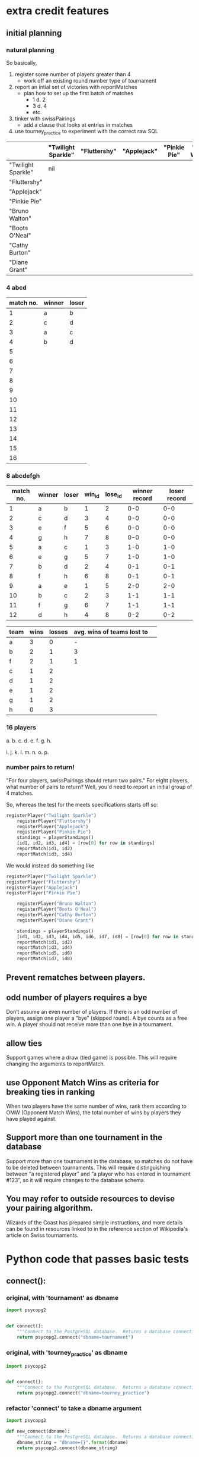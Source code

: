 * extra credit features
** initial planning
*** natural planning
So basically, 

1. register some number of players greater than 4
   - work off an existing round number type of tournament
2. report an intial set of victories with reportMatches
   - plan how to set up the first batch of matches
     - 1 d. 2
     - 3 d. 4
     - etc.
3. tinker with swissPairings
   - add a clause that looks at entries in matches
4. use tourney_practice to experiment with the correct raw SQL 

|                    | "Twilight Sparkle" | "Fluttershy" | "Applejack" | "Pinkie Pie" | "Bruno Walton" | "Boots O'Neal" | "Cathy Burton" | "Diane Grant" |
|--------------------+--------------------+--------------+-------------+--------------+----------------+----------------+----------------+---------------|
| "Twilight Sparkle" | nil                |              |             |              |                |                |                |               |
| "Fluttershy"       |                    |              |             |              |                |                |                |               |
| "Applejack"        |                    |              |             |              |                |                |                |               |
| "Pinkie Pie"       |                    |              |             |              |                |                |                |               |
| "Bruno Walton"     |                    |              |             |              |                |                |                |               |
| "Boots O'Neal"     |                    |              |             |              |                |                |                |               |
| "Cathy Burton"     |                    |              |             |              |                |                |                |               |
| "Diane Grant"      |                    |              |             |              |                |                |                |               |
*** 4 abcd
| match no. | winner | loser |
|-----------+--------+-------|
|         1 | a      | b     |
|         2 | c      | d     |
|-----------+--------+-------|
|         3 | a      | c     |
|         4 | b      | d     |
|         5 |        |       |
|         6 |        |       |
|         7 |        |       |
|         8 |        |       |
|         9 |        |       |
|        10 |        |       |
|        11 |        |       |
|        12 |        |       |
|        13 |        |       |
|        14 |        |       |
|        15 |        |       |
|        16 |        |       |
*** 8 abcdefgh
| match no. | winner | loser | win_id | lose_id | winner record | loser record |
|-----------+--------+-------+--------+---------+---------------+--------------|
|         1 | a      | b     |      1 |       2 |           0-0 |          0-0 |
|         2 | c      | d     |      3 |       4 |           0-0 |          0-0 |
|         3 | e      | f     |      5 |       6 |           0-0 |          0-0 |
|         4 | g      | h     |      7 |       8 |           0-0 |          0-0 |
|-----------+--------+-------+--------+---------+---------------+--------------|
|         5 | a      | c     |      1 |       3 |           1-0 |          1-0 |
|         6 | e      | g     |      5 |       7 |           1-0 |          1-0 |
|         7 | b      | d     |      2 |       4 |           0-1 |          0-1 |
|         8 | f      | h     |      6 |       8 |           0-1 |          0-1 |
|-----------+--------+-------+--------+---------+---------------+--------------|
|         9 | a      | e     |      1 |       5 |           2-0 |          2-0 |
|        10 | b      | c     |      2 |       3 |           1-1 |          1-1 |
|        11 | f      | g     |      6 |       7 |           1-1 |          1-1 |
|        12 | d      | h     |      4 |       8 |           0-2 |          0-2 |
|-----------+--------+-------+--------+---------+---------------+--------------|


| team | wins | losses | avg. wins of teams lost to |   |
|------+------+--------+----------------------------+---|
| a    |    3 |      0 |                          - |   |
| b    |    2 |      1 |                          3 |   |
| f    |    2 |      1 |                          1 |   |
| c    |    1 |      2 |                            |   |
| d    |    1 |      2 |                            |   |
| e    |    1 |      2 |                            |   |
| g    |    1 |      2 |                            |   |
| h    |    0 |      3 |                            |   |

*** 16 players
a. 
b. 
c. 
d. 
e. 
f. 
g. 
h. 

i. 
j. 
k. 
l. 
m. 
n. 
o. 
p. 

*** number pairs to return!
    "For four players, swissPairings should return two pairs."
For eight players, what number of pairs to return?
Well, you'd need to report an initial group of 4 matches.

So, whereas the test for the meets specifications starts off so:

#+BEGIN_SRC python
registerPlayer("Twilight Sparkle")
    registerPlayer("Fluttershy")
    registerPlayer("Applejack")
    registerPlayer("Pinkie Pie")
    standings = playerStandings()
    [id1, id2, id3, id4] = [row[0] for row in standings]
    reportMatch(id1, id2)
    reportMatch(id3, id4)
#+END_SRC

We would instead do something like

#+BEGIN_SRC python
registerPlayer("Twilight Sparkle")
registerPlayer("Fluttershy")
registerPlayer("Applejack")
registerPlayer("Pinkie Pie")

    registerPlayer("Bruno Walton")
    registerPlayer("Boots O'Neal")
    registerPlayer("Cathy Burton")
    registerPlayer("Diane Grant")

    standings = playerStandings()
    [id1, id2, id3, id4, id5, id6, id7, id8] = [row[0] for row in standings]
    reportMatch(id1, id2)
    reportMatch(id3, id4)
    reportMatch(id5, id6)
    reportMatch(id7, id8)
#+END_SRC
** Prevent rematches between players.
** odd number of players requires a bye
 Don’t assume an even number of players. If there is an odd number of
 players, assign one player a “bye” (skipped round). A bye counts as a
 free win. A player should not receive more than one bye in a
 tournament.
** allow ties
 Support games where a draw (tied game) is possible. This will require
 changing the arguments to reportMatch.
** use Opponent Match Wins as criteria for breaking ties in ranking
 When two players have the same number of wins, rank them according to
 OMW (Opponent Match Wins), the total number of wins by players they
 have played against.
** Support more than one tournament in the database
 Support more than one tournament in the database, so matches do not
 have to be deleted between tournaments. This will require
 distinguishing between “a registered player” and “a player who has
 entered in tournament #123”, so it will require changes to the
 database schema.
** You may refer to outside resources to devise your pairing algorithm.
Wizards of the Coast has prepared simple instructions, and more
details can be found in resources linked to in the reference section
of Wikipedia's article on Swiss tournaments.

* Python code that passes basic tests
**  connect():
*** original, with 'tournament' as dbname
#+BEGIN_SRC python :session *Python* :results output
import psycopg2


def connect():
    """Connect to the PostgreSQL database.  Returns a database connection."""
    return psycopg2.connect("dbname=tournament")

#+END_SRC

#+RESULTS:

*** original, with 'tourney_practice' as dbname
#+BEGIN_SRC python :session *Python* :results output
import psycopg2


def connect():
    """Connect to the PostgreSQL database.  Returns a database connection."""
    return psycopg2.connect("dbname=tourney_practice")

#+END_SRC

#+RESULTS:

*** refactor 'connect' to take a dbname argument
#+BEGIN_SRC python :session *Python* :results output
import psycopg2

def new_connect(dbname):
    """Connect to the PostgreSQL database.  Returns a database connection."""
    dbname_string = "dbname={}".format(dbname)
    return psycopg2.connect(dbname_string)

#+END_SRC

#+RESULTS:
**  dbExecuteWrapper(query_string, extra=None):
*** original
'extra' parameter gets used when calling an INSERT query 
#+BEGIN_SRC python :session *Python* :results output

# refactor to use connect() for final version
def dbExecuteWrapper(query_string, extra=None):
    DB = connect()
    c = DB.cursor()
    c.execute(query_string, extra)
    DB.commit()
    DB.close()
#+END_SRC


*** refactor for varying databases
#+BEGIN_SRC python :session *Python* :results output

# refactor to use connect() for final version
def new_dbExecuteWrapper(query_string, dbname, extra=None):
    DB = connect(dbname)
    c = DB.cursor()
    c.execute(query_string, extra)
    DB.commit()
    DB.close()
#+END_SRC

#+RESULTS:

*** use new_dbExecuteWrapper with new_connect and tourney_practice
#+BEGIN_SRC python :session *Python* :results output
new_dbExecuteWrapper(
#+END_SRC
**  dbExecuteRetrievalWrapper_allrows(query_string):
*** original
doesn't work as a babel block without 'return' statement last
#+BEGIN_SRC python :session *Python* :results output

def dbExecuteRetrievalWrapper_allrows(query_string):
    DB = connect()
    c = DB.cursor()
    c.execute(query_string)
    rows = c.fetchall()
    DB.close()
    return rows

#+END_SRC

#+RESULTS:
*** example of original


#+BEGIN_SRC python :session *Python* :results output
dbExecuteRetrievalWrapper_allrows("select * from players2")
#+END_SRC

#+RESULTS:
: [(218, 'Fluttershy', 0, 1), (217, 'Twilight Sparkle', 1, 1), (220, 'Pinkie Pie', 0, 1), (219, 'Applejack', 1, 1)]

**  deleteMatches():
*** original
#+BEGIN_SRC python :session *Python* :results output
# refactor all queries into a variable that is then passed to execute

def deleteMatches():
    query = """DELETE FROM matches;"""
    dbExecuteWrapper(query)

#+END_SRC
*** refactor to vary databases and tables
#+BEGIN_SRC python :session *Python* :results output
# refactor all queries into a variable that is then passed to execute

def new_deleteTable(dbname, table_name):
    query = """DELETE FROM (%s);"""
    dbExecuteWrapper(query, dbname, (table_name,))

#+END_SRC

#+RESULTS:

*** call delete with "tourney_practice" arguments
#+BEGIN_SRC python :session *Python* :results output
deleteTable(tourney_practice, matches2)
#+END_SRC
**  deletePlayers():
*** original
#+BEGIN_SRC python :session *Python* :results output
def deletePlayers():
    query = """DELETE FROM players;"""
    dbExecuteWrapper(query)

#+END_SRC
*** refactor to take a table name as argument
#+BEGIN_SRC python :session *Python* :results output
def deletePlayers():
    query = """DELETE FROM players;"""
    dbExecuteWrapper(query)

#+END_SRC
**  countPlayers():
*** original
#+BEGIN_SRC python :session *Python* :results output
def countPlayers():
    DB = connect()
    c = DB.cursor()
    query = "SELECT count(*) FROM players;"
    c.execute(query)
    row = c.fetchone()
    row_item = list(row)
    return int(row_item[0])
    DB.close()

#+END_SRC
**  registerPlayer(name):
*** original
# Some kind of problem using _allrows with multiline string formatting

#+BEGIN_SRC python :session *Python* :results output
def registerPlayer(name):
    query = ("INSERT INTO players (player_name, wins, matches)"
             "VALUES (%s, %s, %s);")
    dbExecuteWrapper(query, (name, 0, 0))
#+END_SRC

*** define registerPlayer with players2 as table 
#+BEGIN_SRC python :session *Python* :results output
def registerPlayer(name):
    query = ("INSERT INTO players2 (player_name, wins, matches)"
             "VALUES (%s, %s, %s);")
    dbExecuteWrapper(query, (name, 0, 0))


# Some kind of problem using _allrows with multiline string formatting
#+END_SRC

*** register some players
#+BEGIN_SRC python :session *Python* :results output
registerPlayer("A")
registerPlayer("B")
registerPlayer("C")
registerPlayer("D")
registerPlayer("E")
registerPlayer("F")
registerPlayer("G")
registerPlayer("H")
registerPlayer("I")
registerPlayer("J")
registerPlayer("K")
registerPlayer("L")
registerPlayer("M")
registerPlayer("N")
registerPlayer("O")
registerPlayer("P")
#+END_SRC

#+RESULTS:

*** register some players with table playerz
#+BEGIN_SRC python :session *Python* :results output
new_registerPlayer("A", "playerz")
new_registerPlayer("B", "playerz")
new_registerPlayer("C", "playerz")
new_registerPlayer("D", "playerz")
new_registerPlayer("E", "playerz")
new_registerPlayer("F", "playerz")
new_registerPlayer("G", "playerz")
new_registerPlayer("H", "playerz")
new_registerPlayer("I", "playerz")
new_registerPlayer("J", "playerz")
new_registerPlayer("K", "playerz")
new_registerPlayer("L", "playerz")
new_registerPlayer("M", "playerz")
new_registerPlayer("N", "playerz")
new_registerPlayer("O", "playerz")
new_registerPlayer("P", "playerz")
#+END_SRC

**  playerStandings():
#+BEGIN_SRC python :session *Python* :results output
def playerStandings():
    query = ("SELECT id, player_name, wins, matches "
             "FROM players ORDER BY wins DESC;")
    return dbExecuteRetrievalWrapper_allrows(query)

#+END_SRC
**  reportMatch(winner, loser):
#+BEGIN_SRC python :session *Python* :results output
def reportMatch(winner, loser):
    query1 = ("INSERT INTO matches VALUES (%s, %s) ;")
    query2 = ("UPDATE players SET wins = wins + 1"
              "FROM matches WHERE players.id = (%s) ;")
    query3 = ("UPDATE players SET matches = matches + 1"
              "FROM matches WHERE players.id = (%s) OR players.id = (%s);")
    dbExecuteWrapper(query1, (winner, loser))
    dbExecuteWrapper(query2, (winner,))
    dbExecuteWrapper(query3, (winner, loser))

#+END_SRC

**  swissPairings():
#+BEGIN_SRC python :session *Python* :results output
def swissPairings():
    query = ("SELECT a.id, a.player_name, b.id, b.player_name "
             "FROM players as a, players as b "
             "WHERE a.wins = b.wins "
             "AND a.player_name != b.player_name "
             "AND a.id < b.id")
    return dbExecuteRetrievalWrapper_allrows(query)

#+END_SRC
* new_ suite of functions--create, update, delete--using wrapper function
** start here this works
*** import psycopg and define a db-agnostic connect function
**** def new_connect(dbname):						:def:
#+BEGIN_SRC python :session *Python* :results output :tangle yes
import psycopg2

def new_connect(dbname):
    dbname_string = "dbname={}".format(dbname)
    return psycopg2.connect(dbname_string)
#+END_SRC
*** define a db-agnostic execute wrapper
**** def new_dbExecuteWrapper(query_string, dbname, extra=None):	:def:
#+BEGIN_SRC python :session *Python* :results output :tangle yes
def new_dbExecuteWrapper(query_string, dbname, extra=None):
    DB = new_connect(dbname)
    c = DB.cursor()
    c.execute(query_string, extra)
    DB.commit()
    DB.close()
#+END_SRC
*** define a db-agnostic retrieval wrapper
**** def new_dbExecuteRetrievalWrapper_allrows(dbname, query_string):	:def:
#+BEGIN_SRC python :session *Python* :results output :tangle yes
def new_dbExecuteRetrievalWrapper_allrows(dbname, query_string):
    DB = new_connect(dbname)
    c = DB.cursor()
    c.execute(query_string)
    rows = c.fetchall()
    DB.close()    
    return rows

#+END_SRC

#+RESULTS:

*** define a db and table-agnostic deleteTable function
**** def new_deleteTable(dbname, table_name):				:def:
#+BEGIN_SRC python :session *Python* :results output :tangle yes
def new_deleteTable(dbname, table_name):
    tb_name = table_name
    sql_keywords = """DELETE FROM """
    query = sql_keywords + tb_name
    table_nm = (table_name,)
    new_dbExecuteWrapper(query, dbname)
#+END_SRC

#+BEGIN_SRC python :session *Python* :results output
new_deleteTable("tourney_practice", "matchez")
#+END_SRC    

#+BEGIN_SRC python :session *Python* :results output
new_deleteTable("tourney_practice", "playerz")
#+END_SRC    

#+RESULTS:

*** use new_deleteTable to define deleteMatches and deletePlayers function
**** deleteTable matchez and playerz
#+BEGIN_SRC python :session *Python* :results output
new_deleteTable("tourney_practice", "matchez")
#+END_SRC    

#+BEGIN_SRC python :session *Python* :results output
new_deleteTable("tourney_practice", "playerz")
#+END_SRC    
*** countPlayers
**** refactor to take table name as argument--must return as last line?
#+BEGIN_SRC python :session *Python* :results output
def countPlayers():
    DB = connect()
    c = DB.cursor()
    query = "SELECT count(*) FROM players;"
    c.execute(query)
    row = c.fetchone()
    row_item = list(row)
    return int(row_item[0])
    DB.close()

#+END_SRC
**** def new_countPlayers(dbname, table_name):				:def:
#+BEGIN_SRC python :session *Python* :results output :tangle yes
def new_countPlayers(dbname, table_name):
    DB = new_connect(dbname)
    c = DB.cursor()
    from_statement = keyword_statement_string(table_name, """FROM""")
    query = "SELECT count(*)" + from_statement + ";"
    c.execute(query)
    row = c.fetchone()
    row_item = list(row)
    DB.close()
    return int(row_item[0])


#+END_SRC

#+RESULTS:

#+BEGIN_SRC python :session *Python* :results output
new_countPlayers("tourney_practice", "playerz")
#+END_SRC

#+RESULTS:
: 3

*** refactor registerPlayer to take a table_name argument
**** assumes columns have certain hard-coded names
#+BEGIN_SRC python :session *Python* :results output
def new_registerPlayer(dbname, table_name, player_name):
    tb_name = table_name
    sql_keywords = """INSERT INTO """
    insert_statement = sql_keywords + tb_name
    query = (insert_statement + "(player_name, wins, matchez)"
             "VALUES (%s, %s, %s);")
    new_dbExecuteWrapper(query, dbname, (player_name, 0, 0))

#+END_SRC

#+RESULTS:


#+BEGIN_SRC python :session *Python* :results output
new_registerPlayer("tourney_practice", "playerz", "CCCC")
#+END_SRC

#+RESULTS:
**** make a general INSERT statement string generator
#+BEGIN_SRC python :session *Python* :results value
def insert_statement_string(table_name):
    tb_name = table_name
    sql_keywords = """INSERT INTO """
    insert_statement = sql_keywords + tb_name
#+END_SRC

#+RESULTS:

#+BEGIN_SRC python :session *Python* :results value
insert_statement_string("matchez")
#+END_SRC

#+RESULTS:

**** make a general UPDATE statement string generator
#+BEGIN_SRC python :session *Python* :results output
def update_statement_string(table_name):
    tb_name = table_name
    sql_keywords = """UPDATE """
    update_statement = sql_keywords + tb_name
#+END_SRC
**** make a general SQL KEYWORD + tablename statement string generator	
**** def keyword_statement_string(table_name, sql_keyword):		:def:
#+BEGIN_SRC python :session *Python* :results output :tangle yes
def keyword_statement_string(table_name, sql_keyword):
    tb_name = table_name
    sql_keywords = sql_keyword + """ """
    update_statement = sql_keywords + tb_name + """ """
    return update_statement
#+END_SRC

#+RESULTS:

#+BEGIN_SRC python :session *Python* :results output
keyword_statement_string("matchez", "FROM")
#+END_SRC

#+RESULTS:
: 'FROM matchez '

**** def new_registerPlayer(dbname, table_name, player_name):		:def:
#+BEGIN_SRC python :session *Python* :results output :tangle yes
def new_registerPlayer(dbname, table_name, player_name):
    insert_statement = keyword_statement_string(table_name, """INSERT INTO""")
    query = (insert_statement + "(player_name, wins, matchez)" + 
             "VALUES (%s, %s, %s);")
    new_dbExecuteWrapper(query, dbname, (player_name, 0, 0))

#+END_SRC

#+RESULTS:

#+BEGIN_SRC python :session *Python* :results output
new_registerPlayer("tourney_practice", "playerz", "AAAA")
new_registerPlayer("tourney_practice", "playerz", "BBBB")
new_registerPlayer("tourney_practice", "playerz", "CCCC")
new_registerPlayer("tourney_practice", "playerz", "DDDD")
#+END_SRC

#+RESULTS:

*** refactor playerStandings
**** def new_playerStandings(table_name)--assumes columns with hard-coded names :def:
#+BEGIN_SRC python :session *Python* :results output :tangle yes
def new_playerStandings(table_name):
    from_statement = keyword_statement_string(table_name, """FROM""")
    query = ("SELECT id, player_name, wins, matchez " +
             from_statement + "ORDER BY wins DESC;")
    return new_dbExecuteRetrievalWrapper_allrows("tourney_practice", query)

#+END_SRC

#+RESULTS:

#+BEGIN_SRC python :session *Python* :results output
new_playerStandings("playerz")
#+END_SRC

#+RESULTS:
: [(1, 'AAAA', 1, 1), (2, 'BBBB', 0, 1), (3, 'CCCC', 0, 0)]
*** refactor reportMatch(winner, loser):
**** original contains matches and players table names
#+BEGIN_SRC python :session *Python* :results output
def reportMatch(winner, loser):
    query1 = ("INSERT INTO matches VALUES (%s, %s) ;")
    query2 = ("UPDATE players SET wins = wins + 1"
              "FROM matches WHERE players.id = (%s) ;")
    query3 = ("UPDATE players SET matches = matches + 1"
              "FROM matches WHERE players.id = (%s) OR players.id = (%s);")
    dbExecuteWrapper(query1, (winner, loser))
    dbExecuteWrapper(query2, (winner,))
    dbExecuteWrapper(query3, (winner, loser))

#+END_SRC
**** def new_reportMatch(dbname, table1, table2, winner, loser)--still hard codes column names :def:
#+BEGIN_SRC python :session *Python* :results output :tangle yes
def new_reportMatch(dbname, table1, table2, winner, loser):
    q1_insert = keyword_statement_string(table2, """INSERT INTO""")
    q2_update = keyword_statement_string(table1, """UPDATE""")
    q2_from = keyword_statement_string(table2, """FROM""")
    query1 = (q1_insert + "VALUES (%s, %s) ;")
    query2 = (q2_update + "SET wins = wins + 1" + 
              q2_from + "WHERE playerz.id = (%s);")
    query3 = (q2_update + "SET matchez = matchez + 1" + 
              q2_from + "WHERE playerz.id = (%s) OR playerz.id = (%s);")
    new_dbExecuteWrapper(query1, dbname, (winner, loser))
    new_dbExecuteWrapper(query2, dbname, (winner,))
    new_dbExecuteWrapper(query3, dbname, (winner, loser))

#+END_SRC

#+RESULTS:


#+BEGIN_SRC python :session *Python* :results output
new_reportMatch("tourney_practice", "playerz", "matchez", 1, 2)
#+END_SRC

#+RESULTS:


*** swissPairings() will require more clauses?
#+BEGIN_SRC python :session *Python* :results output
def swissPairings():
    query = ("SELECT a.id, a.player_name, b.id, b.player_name "
             "FROM players as a, players as b "
             "WHERE a.wins = b.wins "
             "AND a.player_name != b.player_name "
             "AND a.id < b.id")
    return dbExecuteRetrievalWrapper_allrows(query)

#+END_SRC
** steps
1. drop tables
2. redefine tablez for tourney_practice with sql statements
3. create players using bare sql in CLI
4. delete matches first function
   - using deleteTable function that takes a table name to delete all
     rows from
   - got stuck on imitating passing VALUES () sql syntax i.e. adding
     parens where unnecessary in a straight DELETE FROM statement
   - trouble using new_deleteTable that takes a db name as well, as a tablename
     - [[*define new deleteTable that takes a database name as well][define new deleteTable that takes a database name as well]]
     - syntax error: LINE 1: DELETE FROM 'matchez';
       - why is the argument getting passed with single-quotes
       - i.e. of the two following code blocks, the first doesn't
         work, while the second does
5. delete anything using new_dbexecuteWrapper
   - test out new_connect
     - in order to test new_connect using a delete, need to register
       players and report matches between them
       - where is this done?
	 - DROP matchez and playerz tables; then create new with bare SQL
	 - check from psql SELECT *
	 - INSERT INTO playerz from psql
	 - use reportMatch_tourney(1, 2) as above
	   - [[*call reportMatch_tourney][call reportMatch_tourney]]
	   - check from psql SELECT *
6. refactor reportMatches to take db, and two table names
   - still contains hard-coded references to column names
7. refactor registerPlayer to take db, table name

* planning steps toward implementing OMW
** 1. clear tourney practice of playerz and matchez tables 
*** do this from org-babel
    #+BEGIN_SRC sql :engine postgresql :database tourney_practice
DROP TABLE playerz; DROP TABLE matchez;
    #+END_SRC

    #+RESULTS:
    | DROP TABLE |
    |------------|
    | DROP TABLE |
*** check that you have emptied
    #+BEGIN_SRC sql :engine postgresql :database tourney_practice
select * from playerz;
    #+END_SRC

    #+RESULTS:




    | id | player_name | wins | matchez | omw |
    |----+-------------+------+---------+-----|
    |  1 | a           |    0 |       0 |   0 |
    |  2 | b           |    0 |       0 |   0 |
    |  3 | c           |    0 |       0 |   0 |
    |  4 | d           |    0 |       0 |   0 |
    |  5 | e           |    0 |       0 |   0 |
    |  6 | f           |    0 |       0 |   0 |
    |  7 | g           |    0 |       0 |   0 |
    |  8 | h           |    0 |       0 |   0 |

** 2. setup tables
*** simple version for basic credit
    #+BEGIN_SRC sql
CREATE TABLE playerz(id serial PRIMARY KEY, player_name text not null, wins integer, matchez integer); CREATE TABLE matchez(winner integer, loser integer);
    #+END_SRC
*** extended version for extra credit
**** sql
    #+BEGIN_SRC sql :engine postgresql :database tourney_practice
CREATE TABLE playerz(id serial PRIMARY KEY, player_name text not null, wins integer, matchez integer, OMW integer); CREATE TABLE matchez(match_id serial, winner integer, loser integer); 
    #+END_SRC

    #+RESULTS:
    | CREATE TABLE |
    |--------------|
    | CREATE TABLE |
**** consider more than two tables
1. use players for players stats
| player_id | player_name | wins | matches | omw |
2. use matches to register 'result'
   - include scores? in order to accomodate ties?
3. use a winners table and a losers table
winners:
| match_id | player_id |

losers:
| match_id | player_id |
** 3. register some players
*** original version where playerz have a 'name', wins and matches
    #+BEGIN_SRC sql :engine postgresql :database tourney_practice
INSERT INTO playerz (player_name, wins, matchez) VALUES ('a', 0, 0);
INSERT INTO playerz (player_name, wins, matchez) VALUES ('b', 0, 0);
INSERT INTO playerz (player_name, wins, matchez) VALUES ('c', 0, 0);
INSERT INTO playerz (player_name, wins, matchez) VALUES ('d', 0, 0);
INSERT INTO playerz (player_name, wins, matchez) VALUES ('e', 0, 0);
INSERT INTO playerz (player_name, wins, matchez) VALUES ('f', 0, 0);
INSERT INTO playerz (player_name, wins, matchez) VALUES ('g', 0, 0);
INSERT INTO playerz (player_name, wins, matchez) VALUES ('h', 0, 0);
    #+END_SRC
*** INSERT players into playerz but provide an 'opponent matches wins' argument
    #+BEGIN_SRC sql :engine postgresql :database tourney_practice
INSERT INTO playerz (player_name, wins, matchez, OMW) VALUES ('a', 0, 0, 0);
INSERT INTO playerz (player_name, wins, matchez, OMW) VALUES ('b', 0, 0, 0);
INSERT INTO playerz (player_name, wins, matchez, OMW) VALUES ('c', 0, 0, 0);
INSERT INTO playerz (player_name, wins, matchez, OMW) VALUES ('d', 0, 0, 0);
INSERT INTO playerz (player_name, wins, matchez, OMW) VALUES ('e', 0, 0, 0);
INSERT INTO playerz (player_name, wins, matchez, OMW) VALUES ('f', 0, 0, 0);
INSERT INTO playerz (player_name, wins, matchez, OMW) VALUES ('g', 0, 0, 0);
INSERT INTO playerz (player_name, wins, matchez, OMW) VALUES ('h', 0, 0, 0);
    #+END_SRC

** 4. make a query to update OMW when a Match is reported
*** use update playerz 
    #+BEGIN_SRC sql :engine postgresql :database tourney_practice
update playerz set OMW = OMW + 1 from matchez where playerz.id = matchez.loser;
    #+END_SRC
** 5. report some Matches to start building new functionality
   - many sub steps to reporting Matches functionality
   - ultimately will need an autoincrementing matchID column to
     distinguish matches and rounds

*** round 1 interactions
**** reportMatches using SQL
***** insert four round 1 matches
      #+BEGIN_SRC sql :engine postgresql :database tourney_practice
INSERT INTO matchez (winner, loser) VALUES (1, 2);
INSERT INTO matchez (winner, loser) VALUES (3, 4);
INSERT INTO matchez (winner, loser) VALUES (5, 6);
INSERT INTO matchez (winner, loser) VALUES (7, 8);
      #+END_SRC

      #+RESULTS:
      | INSERT 0 1 |
      |------------|
      | INSERT 0 1 |
      | INSERT 0 1 |
      | INSERT 0 1 |

***** after round1 all swissPairings will be:

      #+RESULTS:
      | id | player_name | id | player_name |
      |----+-------------+----+-------------|
      |  2 | b           |  8 | h           |
      |  2 | b           |  4 | d           |
      |  2 | b           |  6 | f           |
      |  4 | d           |  8 | h           |
      |  4 | d           |  6 | f           |
      |  6 | f           |  8 | h           |
      |  1 | a           |  3 | c           |
      |  1 | a           |  5 | e           |
      |  1 | a           |  7 | g           |
      |  3 | c           |  5 | e           |
      |  3 | c           |  7 | g           |
      |  5 | e           |  7 | g           |
**** update players wins after first round
***** update just player 1 wins after first round
      update the wins of players with an id in the 'winner' column

      #+BEGIN_SRC sql :engine postgresql :database tourney_practice
update playerz set wins = wins + 1 FROM matchez where playerz.id = matchez.winner AND matchez.match_id < 5;
      #+END_SRC
***** second round (match ids 5-9) update all winners
      #+BEGIN_SRC sql :engine postgresql :database tourney_practice
update playerz set wins = wins + 1 FROM matchez where playerz.id = matchez.winner AND matchez.match_id < 4 AND matchez.match_id < 9;
      #+END_SRC

      #+RESULTS:
      | UPDATE 4 |
      |----------|

***** long, hard-coded approach in SQL
      Is there a way in a query to not have to specify the exact player id,
      but instead to use the id of anyone whose id appears in the winner column?
      #+BEGIN_SRC sql :engine postgresql :database tourney_practice
update playerz set wins = wins + 1 FROM matchez where playerz.id = 3;
update playerz set wins = wins + 1 FROM matchez where playerz.id = 5;
update playerz set wins = wins + 1 FROM matchez where playerz.id = 7;
      #+END_SRC

      #+RESULTS:
      | UPDATE 1 |
      |----------|
      | UPDATE 1 |
      | UPDATE 1 |

      All at once
      #+BEGIN_SRC sql :engine postgresql :database tourney_practice
update playerz set wins = wins + 1 FROM matchez where playerz.id = 1;
update playerz set wins = wins + 1 FROM matchez where playerz.id = 3;
update playerz set wins = wins + 1 FROM matchez where playerz.id = 5;
update playerz set wins = wins + 1 FROM matchez where playerz.id = 7;
      #+END_SRC

**** increment OMW for first round losers
***** long, hard-coded approach in SQL
      #+BEGIN_SRC sql :engine postgresql :database tourney_practice
update playerz set OMW = OMW + 1 FROM matchez where playerz.id = 2;
update playerz set OMW = OMW + 1 FROM matchez where playerz.id = 4;
update playerz set OMW = OMW + 1 FROM matchez where playerz.id = 6;
update playerz set OMW = OMW + 1 FROM matchez where playerz.id = 8;
      #+END_SRC

      #+RESULTS:
      | UPDATE 1 |
      |----------|
      | UPDATE 1 |
      | UPDATE 1 |
      | UPDATE 1 |
***** update OMW using match_ids
      #+BEGIN_SRC sql :engine postgresql :database tourney_practice
update playerz set OMW = OMW + 1 FROM matchez where playerz.id = matchez.loser AND matchez.match_id < 5;
      #+END_SRC

      #+RESULTS:
      | UPDATE 4 |
      |----------|
***** rethink OMW
****** views
**** create view
     #+BEGIN_SRC sql :engine postgresql :database tourney_practice
CREATE VIEW player3_matches AS
select * from matchez WHERE winner=3 or loser=3;
     #+END_SRC

     #+RESULTS:
     | CREATE VIEW |
     |-------------|
     #+BEGIN_SRC sql :engine postgresql :database tourney_practice
select * from player3_matches
     #+END_SRC

     #+RESULTS:
     | match_id | winner | loser |
     |----------+--------+-------|
     |        2 |      3 |     4 |
     |        5 |      1 |     3 |

     #+BEGIN_SRC sql :engine postgresql :database tourney_practice
update playerz set OMW = sum(playerz.wins) FROM matchez where playerz.id = 
     #+END_SRC

     #+BEGIN_SRC sql :engine postgresql :database tourney_practice
select player_name
     #+END_SRC
     use new table for each player--opponents?
**** add a match to everyplayer--use after a full set of matches reported
     #+BEGIN_SRC sql :engine postgresql :database tourney_practice
update playerz set matchez = matchez + 1
     #+END_SRC

     #+RESULTS:
     | UPDATE 8 |
     |----------|

*** after round 2
**** insert round 2 results such that 'a' will play 'e' in the final
     #+BEGIN_SRC sql :engine postgresql :database tourney_practice
INSERT INTO matchez (winner, loser) VALUES (1, 3);
INSERT INTO matchez (winner, loser) VALUES (5, 7);
INSERT INTO matchez (winner, loser) VALUES (2, 4);
INSERT INTO matchez (winner, loser) VALUES (6, 8);
     #+END_SRC

     #+RESULTS:
     | INSERT 0 1 |
     |------------|
     | INSERT 0 1 |
     | INSERT 0 1 |
     | INSERT 0 1 |

     have to use results from swiss pairings
** select * playerz
   #+BEGIN_SRC sql :engine postgresql :database tourney_practice
select * from playerz;
   #+END_SRC

   #+RESULTS:
   | id | player_name | wins | matchez | omw |
   |----+-------------+------+---------+-----|
   |  2 | b           |    0 |       0 |   0 |
   |  4 | d           |    0 |       0 |   0 |
   |  6 | f           |    0 |       0 |   0 |
   |  8 | h           |    0 |       0 |   0 |
   |  1 | a           |    1 |       0 |   0 |
   |  3 | c           |    1 |       0 |   0 |
   |  5 | e           |    1 |       0 |   0 |
   |  7 | g           |    1 |       0 |   0 |

** select all matchez
   #+BEGIN_SRC sql :engine postgresql :database tourney_practice
select * from matchez
   #+END_SRC

   #+RESULTS:
   | winner | loser |
   |--------+-------|
   |      1 |     2 |
   |      3 |     4 |
   |      5 |     6 |
   |      7 |     8 |

* old sequence of SQL commands
** master list
*** clear and setup and insert players
    #+BEGIN_SRC sql :engine postgresql :database tourney_practice
DROP TABLE playerz; DROP TABLE matchez; CREATE TABLE playerz(id serial PRIMARY KEY, player_name text not null, wins integer, matchez integer, OMW integer); CREATE TABLE matchez(match_id serial, winner integer, loser integer); INSERT INTO playerz (player_name, wins, matchez, OMW) VALUES ('a', 0, 0, 0); INSERT INTO playerz (player_name, wins, matchez, OMW) VALUES ('b', 0, 0, 0); INSERT INTO playerz (player_name, wins, matchez, OMW) VALUES ('c', 0, 0, 0); INSERT INTO playerz (player_name, wins, matchez, OMW) VALUES ('d', 0, 0, 0); INSERT INTO playerz (player_name, wins, matchez, OMW) VALUES ('e', 0, 0, 0); INSERT INTO playerz (player_name, wins, matchez, OMW) VALUES ('f', 0, 0, 0); INSERT INTO playerz (player_name, wins, matchez, OMW) VALUES ('g', 0, 0, 0); INSERT INTO playerz (player_name, wins, matchez, OMW) VALUES ('h', 0, 0, 0); 
    #+END_SRC
psql:/var/folders/0j/3x_y7ctd2n30r1ksp6k0rcvh0000gn/T/babel-1368vcw/sql-in-1368A7x:1: 
ERROR:  cannot drop table matchez because other objects depend on it
DETAIL:  view player3_matches depends on table matchez
HINT:  Use DROP ... CASCADE to drop the dependent objects too.

    #+RESULTS:
    | DROP TABLE |
    |------------|

    #+BEGIN_SRC sql :engine postgresql :database tourney_practice
DROP TABLE playerz; DROP TABLE matchez CASCADE; CREATE TABLE playerz(id serial PRIMARY KEY, player_name text not null, wins integer, matchez integer, OMW integer); CREATE TABLE matchez(match_id serial, winner integer, loser integer); INSERT INTO playerz (player_name, wins, matchez, OMW) VALUES ('a', 0, 0, 0); INSERT INTO playerz (player_name, wins, matchez, OMW) VALUES ('b', 0, 0, 0); INSERT INTO playerz (player_name, wins, matchez, OMW) VALUES ('c', 0, 0, 0); INSERT INTO playerz (player_name, wins, matchez, OMW) VALUES ('d', 0, 0, 0); INSERT INTO playerz (player_name, wins, matchez, OMW) VALUES ('e', 0, 0, 0); INSERT INTO playerz (player_name, wins, matchez, OMW) VALUES ('f', 0, 0, 0); INSERT INTO playerz (player_name, wins, matchez, OMW) VALUES ('g', 0, 0, 0); INSERT INTO playerz (player_name, wins, matchez, OMW) VALUES ('h', 0, 0, 0); 
    #+END_SRC

    #+RESULTS:

*** insert winner-loser pairs for first round; update wins, OMW, matches
    #+BEGIN_SRC sql :engine postgresql :database tourney_practice
INSERT INTO matchez (winner, loser) VALUES (1, 2); INSERT INTO matchez (winner, loser) VALUES (3, 4); INSERT INTO matchez (winner, loser) VALUES (5, 6); INSERT INTO matchez (winner, loser) VALUES (7, 8); update playerz set wins = wins + 1 FROM matchez where playerz.id = matchez.winner AND matchez.match_id < 5; update playerz set OMW = OMW + 1 FROM matchez where playerz.id = matchez.loser AND matchez.match_id < 5; update playerz set matchez = matchez + 1;
    #+END_SRC

    #+RESULTS:
    | INSERT 0 1 |
    |------------|
    | INSERT 0 1 |
    | INSERT 0 1 |
    | INSERT 0 1 |
    | UPDATE 4   |
    | UPDATE 4   |
    | UPDATE 8   |
*** insert second winner-loser pairs such that: 'a' will play 'e' in the final
    #+BEGIN_SRC sql :engine postgresql :database tourney_practice
INSERT INTO matchez (winner, loser) VALUES (1, 3); INSERT INTO matchez (winner, loser) VALUES (5, 7); INSERT INTO matchez (winner, loser) VALUES (2, 4); INSERT INTO matchez (winner, loser) VALUES (6, 8);  update playerz set wins = wins + 1 FROM matchez where playerz.id = matchez.winner AND matchez.match_id > 4 AND matchez.match_id < 9; update playerz set OMW = OMW + 1 FROM matchez where playerz.id = matchez.loser AND matchez.match_id > 4 AND matchez.match_id < 9; update playerz set matchez = matchez + 1;
    #+END_SRC

    #+RESULTS:
    | INSERT 0 1 |
    |------------|
    | INSERT 0 1 |
    | INSERT 0 1 |
    | INSERT 0 1 |
    | UPDATE 4   |
    | UPDATE 4   |
    | UPDATE 8   |

** 1. clear and setup tables again
*** original
   #+BEGIN_SRC sql :engine postgresql :database tourney_practice
DROP TABLE playerz; DROP TABLE matchez;
   #+END_SRC

   #+RESULTS:
   | DROP TABLE |
   |------------|
   | DROP TABLE |

   #+BEGIN_SRC sql :engine postgresql :database tourney_practice
CREATE TABLE playerz(id serial PRIMARY KEY, player_name text not null, wins integer, matchez integer, OMW integer); CREATE TABLE matchez(match_id serial, winner integer, loser integer); update playerz set wins = wins + 1 FROM matchez where playerz.id = matchez.winner AND matchez.match_id < 5; update playerz set OMW = OMW + 1 FROM matchez where playerz.id = matchez.loser AND matchez.match_id < 5; update playerz set matchez = matchez + 1;
   #+END_SRC

   #+BEGIN_SRC sql :engine postgresql :database tourney_practice
INSERT INTO matchez (winner, loser) VALUES (1, 3); INSERT INTO matchez (winner, loser) VALUES (5, 7); INSERT INTO matchez (winner, loser) VALUES (2, 4); INSERT INTO matchez (winner, loser) VALUES (6, 8); 

   #+END_SRC
   #+BEGIN_SRC sql :engine postgresql :database tourney_practice
update playerz set wins = wins + 1 FROM matchez where playerz.id = matchez.winner AND matchez.match_id < 5;
   #+END_SRC
   #+RESULTS:
   | INSERT 0 1 |
   |------------|
   | INSERT 0 1 |
   | INSERT 0 1 |
   | INSERT 0 1 |

*** rethinking table design

** 2. insert players into players table
   #+BEGIN_SRC sql :engine postgresql :database tourney_practice
INSERT INTO playerz (player_name, wins, matchez, OMW) VALUES ('a', 0, 0, 0);
INSERT INTO playerz (player_name, wins, matchez, OMW) VALUES ('b', 0, 0, 0);
INSERT INTO playerz (player_name, wins, matchez, OMW) VALUES ('c', 0, 0, 0);
INSERT INTO playerz (player_name, wins, matchez, OMW) VALUES ('d', 0, 0, 0);
INSERT INTO playerz (player_name, wins, matchez, OMW) VALUES ('e', 0, 0, 0);
INSERT INTO playerz (player_name, wins, matchez, OMW) VALUES ('f', 0, 0, 0);
INSERT INTO playerz (player_name, wins, matchez, OMW) VALUES ('g', 0, 0, 0);
INSERT INTO playerz (player_name, wins, matchez, OMW) VALUES ('h', 0, 0, 0);
   #+END_SRC

   #+RESULTS:
   | INSERT 0 1 |
   |------------|
   | INSERT 0 1 |
   | INSERT 0 1 |
   | INSERT 0 1 |
   | INSERT 0 1 |
   | INSERT 0 1 |
   | INSERT 0 1 |
   | INSERT 0 1 |

** 3. insert first winner-loser pairs into matches table

*** original
   #+BEGIN_SRC sql :engine postgresql :database tourney_practice
INSERT INTO matchez (winner, loser) VALUES (1, 2);
INSERT INTO matchez (winner, loser) VALUES (3, 4);
INSERT INTO matchez (winner, loser) VALUES (5, 6);
INSERT INTO matchez (winner, loser) VALUES (7, 8);
   #+END_SRC

   #+RESULTS:
   | INSERT 0 1 |
   |------------|
   | INSERT 0 1 |
   | INSERT 0 1 |
   | INSERT 0 1 |

*** take the loser id and simply update matches for that player_id
** 4. update 'wins', 'OMW', and 'matches' for the affected players

*** wins and matches
   #+BEGIN_SRC sql :engine postgresql :database tourney_practice
update playerz set wins = wins + 1 FROM matchez where playerz.id = matchez.winner AND matchez.match_id < 5;
   #+END_SRC

   #+RESULTS:
   | UPDATE 4 |
   |----------|

   #+BEGIN_SRC sql :engine postgresql :database tourney_practice
update playerz set matchez = matchez + 1;
   #+END_SRC

*** OMW requires a different query
   #+BEGIN_SRC sql :engine postgresql :database tourney_practice
-- update playerz set OMW = OMW + 1 FROM matchez where playerz.id = matchez.loser AND matchez.match_id < 5;
   #+END_SRC

   #+RESULTS:
   | UPDATE 4 |
   |----------|

** 5. insert second winner-loser pairs into matches table
   #+BEGIN_SRC sql :engine postgresql :database tourney_practice
INSERT INTO matchez (winner, loser) VALUES (1, 3);
INSERT INTO matchez (winner, loser) VALUES (5, 7);
INSERT INTO matchez (winner, loser) VALUES (2, 4);
INSERT INTO matchez (winner, loser) VALUES (6, 8);
   #+END_SRC

   #+RESULTS:
   | INSERT 0 1 |
   |------------|
   | INSERT 0 1 |
   | INSERT 0 1 |
   | INSERT 0 1 |

** 6. REPEAT 4--update 'wins', 'OMW', and 'matches' for the affected players
   #+BEGIN_SRC sql :engine postgresql :database tourney_practice
update playerz set wins = wins + 1 FROM matchez where playerz.id = matchez.winner AND matchez.match_id > 4 and matchez.match_id < 9;
   #+END_SRC

   #+RESULTS:
   | UPDATE 3 |
   |----------|

   #+BEGIN_SRC sql :engine postgresql :database tourney_practice
update playerz set OMW = OMW + 1 FROM matchez where playerz.id = matchez.loser AND matchez.match_id > 4 and matchez.match_id < 9;
   #+END_SRC

   #+RESULTS:
   | UPDATE 3 |
   |----------|

   #+BEGIN_SRC sql :engine postgresql :database tourney_practice
update playerz set matchez = matchez + 1
   #+END_SRC

   #+RESULTS:
   | UPDATE 8 |
   |----------|

** 7. insert third winner-loser pairs, a-e championship
   #+BEGIN_SRC sql :engine postgresql :database tourney_practice
INSERT INTO matchez (winner, loser) VALUES (1, 5); INSERT INTO matchez (winner, loser) VALUES (2, 6); INSERT INTO matchez (winner, loser) VALUES (3, 7); INSERT INTO matchez (winner, loser) VALUES (4, 8);
   #+END_SRC

   #+RESULTS:
   | INSERT 0 1 |
   |------------|
   | INSERT 0 1 |
   | INSERT 0 1 |
   | INSERT 0 1 |

** 9. REPEAT 4--update 'wins', 'OMW', and 'matches' for the affected players
   #+BEGIN_SRC sql :engine postgresql :database tourney_practice
update playerz set wins = wins + 1 FROM matchez where playerz.id = matchez.winner AND matchez.match_id > 8 and matchez.match_id < 13;
   #+END_SRC

   #+RESULTS:
   | UPDATE 4 |
   |----------|

   #+BEGIN_SRC sql :engine postgresql :database tourney_practice
update playerz set OMW = OMW + 1 FROM matchez where playerz.id = matchez.loser AND matchez.match_id > 8 and matchez.match_id < 13;
   #+END_SRC

   #+RESULTS:
   | UPDATE 4 |
   |----------|

   #+BEGIN_SRC sql :engine postgresql :database tourney_practice
update playerz set matchez = matchez + 1
   #+END_SRC

   #+RESULTS:
   | UPDATE 8 |
   |----------|
* working on new
** list (and learn) new table names
matchez
playerz
match_participants
score_results
player_recordz

views:
tournament_matches
player_tables

** view all tables, views, and column headers
*** too many rows but
#+COMMENT: too many rows
#+BEGIN_SRC sql :engine postgresql :database tourney_practice
select * from matchez, playerz, match_participants, score_results;
#+END_SRC

| match_id | tournament_name |
|----------+-----------------|
|          |                 |

| player_id | player_name |
|-----------+-------------|
|           |             |

| match_id | home | away |
|----------+------+------|
|          |      |      |

| match_id | home_score | away_score |
|----------+------------+------------|
|          |            |            |

| player_id | wins | losses | draws |
|-----------+------+--------+-------|
*** tournament_matches view
#+BEGIN_SRC sql :engine postgresql :database tourney_practice
select * from tournament_matches
#+END_SRC

#+RESULTS:
| match_id | tournament_name | home | away | home_score | away_score |
|----------+-----------------+------+------+------------+------------|
|        1 | tennis          |    1 |    2 |         10 |          0 |
|        2 | tennis          |    3 |    4 |          0 |          0 |
|        3 | tennis          |    5 |    6 |          1 |          0 |
|        4 | tennis          |    7 |    8 |          0 |          1 |
*** player_tables view
#+BEGIN_SRC sql :engine postgresql :database tourney_practice
select * from player_tables;
#+END_SRC

#+RESULTS:
| player_id | player_name | wins | losses | draws |
|-----------+-------------+------+--------+-------|
|         2 | b           |    0 |      0 |     0 |
|         6 | f           |    0 |      0 |     0 |
|         7 | g           |    1 |      0 |     0 |
|         3 | c           |    0 |      0 |     1 |
|         4 | d           |    0 |      0 |     1 |
|         8 | h           |    0 |      1 |     0 |
|         1 | a           |    1 |      1 |     0 |
|         5 | e           |    1 |      1 |     0 |
** add values to tables
*** insert into 'matchez' with tournament name
#+BEGIN_SRC sql :engine postgresql :database tourney_practice
INSERT INTO matchez (match_id, tournament_name) VALUES (1, 'tennis');
INSERT INTO matchez (match_id, tournament_name) VALUES (2, 'tennis');
INSERT INTO matchez (match_id, tournament_name) VALUES (3, 'tennis');
INSERT INTO matchez (match_id, tournament_name) VALUES (4, 'tennis');
INSERT INTO matchez (match_id, tournament_name) VALUES (5, 'tennis');
INSERT INTO matchez (match_id, tournament_name) VALUES (6, 'tennis');
INSERT INTO matchez (match_id, tournament_name) VALUES (7, 'tennis');
INSERT INTO matchez (match_id, tournament_name) VALUES (8, 'tennis');
#+END_SRC

#+RESULTS:
| INSERT 0 1 |
|------------|
| INSERT 0 1 |
| INSERT 0 1 |
| INSERT 0 1 |
| INSERT 0 1 |
| INSERT 0 1 |
| INSERT 0 1 |
| INSERT 0 1 |

*** insert players into 'playerz' table
#+BEGIN_SRC sql :engine postgresql :database tourney_practice
INSERT INTO playerz (player_name) VALUES ('a');
INSERT INTO playerz (player_name) VALUES ('b');
INSERT INTO playerz (player_name) VALUES ('c');
INSERT INTO playerz (player_name) VALUES ('d');
INSERT INTO playerz (player_name) VALUES ('e');
INSERT INTO playerz (player_name) VALUES ('f');
INSERT INTO playerz (player_name) VALUES ('g');
INSERT INTO playerz (player_name) VALUES ('h');
#+END_SRC

   #+RESULTS:
   | INSERT 0 1 |
   |------------|
   | INSERT 0 1 |
   | INSERT 0 1 |
   | INSERT 0 1 |
   | INSERT 0 1 |
   | INSERT 0 1 |
   | INSERT 0 1 |
   | INSERT 0 1 |

must follow...

*** insert into 'player_recordz'
#+BEGIN_SRC sql :engine postgresql :database tourney_practice
INSERT INTO player_recordz (player_id) VALUES (1);
INSERT INTO player_recordz (player_id) VALUES (2);
INSERT INTO player_recordz (player_id) VALUES (3);
INSERT INTO player_recordz (player_id) VALUES (4);
INSERT INTO player_recordz (player_id) VALUES (5);
INSERT INTO player_recordz (player_id) VALUES (6);
INSERT INTO player_recordz (player_id) VALUES (7);
INSERT INTO player_recordz (player_id) VALUES (8);
#+END_SRC

#+RESULTS:
| INSERT 0 1 |
|------------|
| INSERT 0 1 |
| INSERT 0 1 |
| INSERT 0 1 |
| INSERT 0 1 |
| INSERT 0 1 |
| INSERT 0 1 |



#+RESULTS:
| player_id | wins | losses | draws |
|-----------+------+--------+-------|
|         1 |    0 |      0 |     0 |

*** insert into 'match_participants' with match ids and player ids
#+BEGIN_SRC sql :engine postgresql :database tourney_practice
INSERT INTO match_participants VALUES (1, 1, 2);
INSERT INTO match_participants VALUES (2, 3, 4);
INSERT INTO match_participants VALUES (3, 5, 6);
INSERT INTO match_participants VALUES (4, 7, 8);
#+END_SRC

#+RESULTS:
| INSERT 0 1 |
|------------|
| INSERT 0 1 |
| INSERT 0 1 |
| INSERT 0 1 |

#+BEGIN_SRC sql :engine postgresql :database tourney_practice
select * from match_participants;
#+END_SRC

#+RESULTS:
| match_id | home | away |
|----------+------+------|
|        1 |    1 |    2 |
|        2 |    3 |    4 |
|        3 |    5 |    6 |
|        4 |    7 |    8 |

*** insert into score_results respective home-away scores for corresponding match_ids
#+BEGIN_SRC sql :engine postgresql :database tourney_practice
INSERT INTO score_results VALUES (1, 10, 0);
INSERT INTO score_results VALUES (2, 0, 0);
INSERT INTO score_results VALUES (3, 1, 0);
INSERT INTO score_results VALUES (4, 0, 1);
#+END_SRC

#+RESULTS:
| INSERT 0 1 |
|------------|
| INSERT 0 1 |
| INSERT 0 1 |
| INSERT 0 1 |


#+BEGIN_SRC sql :engine postgresql :database tourney_practice
select * from score_results;
#+END_SRC

#+RESULTS:
| match_id | home_score | away_score |
|----------+------------+------------|
|        1 |         10 |          0 |
|        2 |          0 |          0 |
|        3 |          1 |          0 |
|        4 |          0 |          1 |

*** update player_recordz directly, still using tournament_matches view
**** clear all
#+BEGIN_SRC sql :engine postgresql :database tourney_practice
UPDATE player_recordz SET wins = 0, losses = 0, draws = 0;
select * from player_tables;
#+END_SRC

#+RESULTS:
|  UPDATE 8 |             |      |        |       |
|-----------+-------------+------+--------+-------|
| player_id | player_name | wins | losses | draws |
|         1 | a           |    0 |      0 |     0 |
|         2 | b           |    0 |      0 |     0 |
|         3 | c           |    0 |      0 |     0 |
|         4 | d           |    0 |      0 |     0 |
|         5 | e           |    0 |      0 |     0 |
|         6 | f           |    0 |      0 |     0 |
|         7 | g           |    0 |      0 |     0 |
|         8 | h           |    0 |      0 |     0 |

**** away wins
#+BEGIN_SRC sql :engine postgresql :database tourney_practice
UPDATE player_recordz SET wins = wins + 1
from tournament_matches as a 
WHERE a.home_score < a.away_score
AND a.home = player_id;

select * from player_tables
#+END_SRC

#+RESULTS:
|  UPDATE 1 |             |      |        |       |
|-----------+-------------+------+--------+-------|
| player_id | player_name | wins | losses | draws |
|         1 | a           |    0 |      0 |     0 |
|         2 | b           |    0 |      0 |     0 |
|         3 | c           |    0 |      0 |     0 |
|         4 | d           |    0 |      0 |     0 |
|         5 | e           |    0 |      0 |     0 |
|         6 | f           |    0 |      0 |     0 |
|         8 | h           |    0 |      0 |     0 |
|         7 | g           |    1 |      0 |     0 |

**** home wins
#+BEGIN_SRC sql :engine postgresql :database tourney_practice
UPDATE player_recordz SET wins = wins + 1
from tournament_matches as a 
WHERE a.home_score > a.away_score
AND a.home = player_id;

select * from player_tables
#+END_SRC

#+RESULTS:
|  UPDATE 2 |             |      |        |       |
|-----------+-------------+------+--------+-------|
| player_id | player_name | wins | losses | draws |
|         2 | b           |    0 |      0 |     0 |
|         3 | c           |    0 |      0 |     0 |
|         4 | d           |    0 |      0 |     0 |
|         6 | f           |    0 |      0 |     0 |
|         8 | h           |    0 |      0 |     0 |
|         7 | g           |    1 |      0 |     0 |
|         1 | a           |    1 |      0 |     0 |
|         5 | e           |    1 |      0 |     0 |

**** draws
#+BEGIN_SRC sql :engine postgresql :database tourney_practice
UPDATE player_recordz SET draws = draws + 1
from tournament_matches as a 
WHERE a.home_score = a.away_score
AND (a.home = player_id OR a.away = player_id);

select * from player_tables
#+END_SRC

#+RESULTS:
|  UPDATE 2 |             |      |        |       |
|-----------+-------------+------+--------+-------|
| player_id | player_name | wins | losses | draws |
|         2 | b           |    0 |      0 |     0 |
|         6 | f           |    0 |      0 |     0 |
|         8 | h           |    0 |      0 |     0 |
|         7 | g           |    1 |      0 |     0 |
|         1 | a           |    1 |      0 |     0 |
|         5 | e           |    1 |      0 |     0 |
|         3 | c           |    0 |      0 |     1 |
|         4 | d           |    0 |      0 |     1 |

**** home losses
#+BEGIN_SRC sql :engine postgresql :database tourney_practice
UPDATE player_recordz SET losses = losses + 1
from tournament_matches as a 
WHERE a.home_score < a.away_score
AND a.away = player_id;

select * from player_tables
#+END_SRC

#+RESULTS:
|  UPDATE 1 |             |      |        |       |
|-----------+-------------+------+--------+-------|
| player_id | player_name | wins | losses | draws |
|         2 | b           |    0 |      0 |     0 |
|         6 | f           |    0 |      0 |     0 |
|         7 | g           |    1 |      0 |     0 |
|         1 | a           |    1 |      0 |     0 |
|         5 | e           |    1 |      0 |     0 |
|         3 | c           |    0 |      0 |     1 |
|         4 | d           |    0 |      0 |     1 |
|         8 | h           |    0 |      1 |     0 |

**** away losses
#+BEGIN_SRC sql :engine postgresql :database tourney_practice
UPDATE player_recordz SET losses = losses + 1
from tournament_matches as a 
WHERE a.home_score > a.away_score
AND a.home = player_id;

select * from player_tables
#+END_SRC

#+RESULTS:
|  UPDATE 2 |             |      |        |       |
|-----------+-------------+------+--------+-------|
| player_id | player_name | wins | losses | draws |
|         2 | b           |    0 |      0 |     0 |
|         6 | f           |    0 |      0 |     0 |
|         7 | g           |    1 |      0 |     0 |
|         3 | c           |    0 |      0 |     1 |
|         4 | d           |    0 |      0 |     1 |
|         8 | h           |    0 |      1 |     0 |
|         1 | a           |    1 |      1 |     0 |
|         5 | e           |    1 |      1 |     0 |

*** insert second winner-loser pairs into matches table
#+BEGIN_SRC sql :engine postgresql :database tourney_practice
INSERT INTO matchez (winner, loser) VALUES (1, 3);
INSERT INTO matchez (winner, loser) VALUES (5, 7);
INSERT INTO matchez (winner, loser) VALUES (2, 4);
INSERT INTO matchez (winner, loser) VALUES (6, 8);
#+END_SRC

  #+RESULTS:
  | INSERT 0 1 |
  |------------|
  | INSERT 0 1 |
  | INSERT 0 1 |
  | INSERT 0 1 |

*** REPEAT 4--update 'wins', 'OMW', and 'matches' for the affected players
**** 
 #+BEGIN_SRC sql :engine postgresql :database tourney_practice
update playerz set wins = wins + 1 FROM matchez where playerz.id = matchez.winner AND matchez.match_id > 4 and matchez.match_id < 9;
 #+END_SRC

 #+RESULTS:
 | UPDATE 3 |
 |----------|

 #+BEGIN_SRC sql :engine postgresql :database tourney_practice
update playerz set OMW = OMW + 1 FROM matchez where playerz.id = matchez.loser AND matchez.match_id > 4 and matchez.match_id < 9;
 #+END_SRC

 #+RESULTS:
 | UPDATE 3 |
 |----------|

 #+BEGIN_SRC sql :engine postgresql :database tourney_practice
update playerz set matchez = matchez + 1
 #+END_SRC

 #+RESULTS:
 | UPDATE 8 |
 |----------|

**** insert third winner-loser pairs, a-e championship
 #+BEGIN_SRC sql :engine postgresql :database tourney_practice
INSERT INTO matchez (winner, loser) VALUES (1, 5); INSERT INTO matchez (winner, loser) VALUES (2, 6); INSERT INTO matchez (winner, loser) VALUES (3, 7); INSERT INTO matchez (winner, loser) VALUES (4, 8);
 #+END_SRC

 #+RESULTS:
 | INSERT 0 1 |
 |------------|
 | INSERT 0 1 |
 | INSERT 0 1 |
 | INSERT 0 1 |

**** REPEAT 4--update 'wins', 'OMW', and 'matches' for the affected players
#+BEGIN_SRC sql :engine postgresql :database tourney_practice
update playerz set wins = wins + 1 FROM matchez where playerz.id = matchez.winner AND matchez.match_id > 8 and matchez.match_id < 13;
#+END_SRC

#+RESULTS:
| UPDATE 4 |
|----------|

#+BEGIN_SRC sql :engine postgresql :database tourney_practice
update playerz set OMW = OMW + 1 FROM matchez where playerz.id = matchez.loser AND matchez.match_id > 8 and matchez.match_id < 13;
#+END_SRC

#+RESULTS:
| UPDATE 4 |
|----------|

#+BEGIN_SRC sql :engine postgresql :database tourney_practice
update playerz set matchez = matchez + 1
#+END_SRC

#+RESULTS:
| UPDATE 8 |
|----------|

** work on creating tables
*** matches (are unique events)
matches--should have a column showing that there was a clear winner or not?
| match_id (primary) | tournament_name |
|--------------------+-----------------|
|                  1 | tennis          |
|                  2 | soccer          |
#+BEGIN_SRC sql :engine postgresql :database tourney_practice
CREATE TABLE matchez(
       match_id serial PRIMARY KEY,
       tournament_name text not null); 
#+END_SRC

#+RESULTS:
| CREATE TABLE |
|--------------|

*** playerz
players
| player_id (primary key) | player_name |
|-------------------------+-------------|
|                       1 | 'a'         |

#+BEGIN_SRC sql :engine postgresql :database tourney_practice
CREATE TABLE playerz (
       player_id serial PRIMARY KEY,
       player_name text not null);
#+END_SRC

#+RESULTS:
| CREATE TABLE |
|--------------|

*** match_participants
match participants
| match_id | home_participant | away_participant |
|----------+------------------+------------------|
|        1 |                1 |                2 |
|        2 |                3 |                4 |
#+BEGIN_SRC sql :engine postgresql :database tourney_practice
CREATE TABLE match_participants(
       match_id int REFERENCES matchez (match_id),
       home int REFERENCES playerz (player_id),
       away int REFERENCES playerz (player_id)
);
#+END_SRC

#+RESULTS:
| CREATE TABLE |
|--------------|

*** score_results
winners
| match_id (foreign key) | home_score | away_score |
|------------------------+------------+------------|
|                      1 |         10 |          0 |
|                      2 |          0 |          0 |
#+BEGIN_SRC sql :engine postgresql :database tourney_practice
CREATE TABLE score_results (
       match_id int REFERENCES matchez (match_id),
       home_score int,
       away_score int);
#+END_SRC

#+RESULTS:
| CREATE TABLE |
|--------------|



#+RESULTS:
| match_id | home_score | away_score |
|----------+------------+------------|
|        1 |         10 |          0 |
|        2 |          0 |          0 |
|        3 |          1 |          0 |
|        4 |          0 |          1 |

*** player_recordz
**** original (no OMW)
players match data
| player_id (foreign key) | wins | losses | draws |
|-------------------------+------+--------+-------|
|                       1 |    1 |      0 |     0 |
|                       2 |    0 |      0 |     1 |
#+BEGIN_SRC sql :engine postgresql :database tourney_practice
CREATE TABLE player_recordz (
       player_id int REFERENCES playerz (player_id),
       wins int DEFAULT 0,
       losses int DEFAULT 0,
       draws int DEFAULT 0);
#+END_SRC

#+RESULTS:
| CREATE TABLE |
|--------------|

#+BEGIN_SRC sql :engine postgresql :database tourney_practice
select * from player_recordz
#+END_SRC

#+RESULTS:
| player_id | wins | losses | draws |
|-----------+------+--------+-------|
|         2 |    0 |      0 |     0 |
|         3 |    0 |      0 |     0 |
|         4 |    0 |      0 |     0 |
|         6 |    0 |      0 |     0 |
|         7 |    0 |      0 |     0 |
|         8 |    0 |      0 |     0 |
|         1 |    2 |      0 |     0 |
|         5 |    2 |      0 |     0 |

**** player_recordz with OMW
#+BEGIN_SRC sql :engine postgresql :database tourney_practice
CREATE TABLE player_recordz (
       player_id int REFERENCES playerz (player_id),
       wins int DEFAULT 0,
       losses int DEFAULT 0,
       draws int DEFAULT 0,
       points int DEFAULT 0,
       OPW int DEFAULT);
#+END_SRC

#+RESULTS:

*** create point totals
#+BEGIN_SRC sql :engine postgresql :database tourney_practice
select * from player_recordz;
#+END_SRC

#+RESULTS:
| player_id | wins | losses | draws |
|-----------+------+--------+-------|
|         1 |    2 |      0 |     0 |
|         2 |    1 |      1 |     0 |
|         4 |    1 |      0 |     1 |
|         5 |    1 |      1 |     0 |
|         6 |    0 |      2 |     0 |
|         8 |    1 |      1 |     0 |
|         7 |    0 |      1 |     1 |
|         3 |    0 |      0 |     2 |

*** players faced?
| player_id (foreign) | opponent_player_id |
|---------------------+--------------------|
|                   1 | 2                  |
** work on using views for extended joins
*** update views with a trigger--see created views
**** simple update statements
***** too simple--update player_tables
#+BEGIN_SRC sql :engine postgresql :database tourney_practice
UPDATE player_tables SET wins = wins + 1;
#+END_SRC

#+RESULTS:
| UPDATE 8 |
|----------|
***** too complex--update player_tables
so, everytime you execute any "UPDATE player_tables", no matter what
clauses you call it with, you will actually execute the trigger
function you defined.

Compare this this statement with the one that follows it:

#+BEGIN_SRC sql :engine postgresql :database tourney_practice
UPDATE player_tables SET wins = wins + 1;
#+END_SRC

#+BEGIN_SRC sql :engine postgresql :database tourney_practice
select * from player_tables;
#+END_SRC

#+RESULTS:
| player_id | player_name | wins | losses | draws |
|-----------+-------------+------+--------+-------|
|         1 | a           |    0 |      0 |     0 |
|         2 | b           |    0 |      0 |     0 |
|         3 | c           |    0 |      0 |     0 |
|         4 | d           |    0 |      0 |     0 |
|         5 | e           |    0 |      0 |     0 |
|         6 | f           |    0 |      0 |     0 |
|         7 | g           |    0 |      0 |     0 |
|         8 | h           |    0 |      0 |     0 |
***** most straightforward--update (reset) player_recordz directly
#+BEGIN_SRC sql :engine postgresql :database tourney_practice
UPDATE player_recordz SET wins = 0, losses = 0, draws = 0;
select * from player_tables;
#+END_SRC

#+RESULTS:
|  UPDATE 8 |             |      |        |       |
|-----------+-------------+------+--------+-------|
| player_id | player_name | wins | losses | draws |
|         1 | a           |    0 |      0 |     0 |
|         2 | b           |    0 |      0 |     0 |
|         3 | c           |    0 |      0 |     1 |
|         4 | d           |    0 |      0 |     0 |
|         5 | e           |    0 |      0 |     0 |
|         6 | f           |    0 |      0 |     0 |
|         7 | g           |    0 |      0 |     0 |
|         8 | h           |    0 |      0 |     0 |
***** use "away victories"
#+BEGIN_SRC sql :engine postgresql :database tourney_practice
UPDATE player_tables
SET wins = wins + 1
from tournament_matches as a
WHERE a.home_score < a.away_score
AND a.home = player_id;

select * from player_tables
#+END_SRC

#+RESULTS:

**** create view_update_row() function
***** original
#+BEGIN_SRC sql :engine postgresql :database tourney_practice
CREATE OR REPLACE FUNCTION view_update_row() RETURNS trigger as $view_update_row$
       BEGIN
	UPDATE player_recordz
	SET wins = wins + 1 from tournament_matches as a
	WHERE a.home_score > a.away_score
	AND a.home = player_id;
	RETURN NEW;
	END;
	$view_update_row$ LANGUAGE plpgsql;
#+END_SRC

#+RESULTS:
| CREATE FUNCTION |
|-----------------|

***** refactor to do less in the trigger
#+BEGIN_SRC sql :engine postgresql :database tourney_practice
CREATE OR REPLACE FUNCTION view_update_row() RETURNS trigger as $view_update_row$
       BEGIN
	UPDATE player_recordz
	SET wins = wins + 1;
	RETURN NEW;
	END;
	$view_update_row$ LANGUAGE plpgsql;
#+END_SRC

#+RESULTS:
| CREATE FUNCTION |
|-----------------|

***** refactor to use conditional
#+BEGIN_SRC sql :engine postgresql :database tourney_practice
CREATE OR REPLACE FUNCTION view_update_row() RETURNS trigger as $view_update_row$
       BEGIN
       IF a.home_score < a.away_score FROM score_results as a THEN
	UPDATE player_recordz
	SET wins = wins + 1;
	END IF;
	RETURN NEW;
	END;
	$view_update_row$ LANGUAGE plpgsql;
#+END_SRC

#+RESULTS:
| CREATE FUNCTION |
|-----------------|

**** create trigger
#+BEGIN_SRC sql :engine postgresql :database tourney_practice
CREATE trigger view_update
INSTEAD OF UPDATE on player_tables
FOR EACH ROW
EXECUTE PROCEDURE view_update_row();

#+END_SRC

#+RESULTS:
| CREATE TRIGGER |
|----------------|

**** drop trigger (needed when tinkering with trigger)

#+BEGIN_SRC sql :engine postgresql :database tourney_practice
DROP TRIGGER view_update on player_tables
#+END_SRC

#+RESULTS:
| DROP TRIGGER |
|--------------|

*** actually to it all without fucking any triggers

#+BEGIN_SRC sql :engine postgresql :database tourney_practice
CREATE OR REPLACE FUNCTION view_update_row() RETURNS trigger as $view_update_row$
       BEGIN
	UPDATE player_recordz
	SET wins = wins + 1 from tournament_matches as a
	WHERE a.home_score > a.away_score
	AND a.home = player_id;
	RETURN NEW;
	END;
	$view_update_row$ LANGUAGE plpgsql;

CREATE trigger view_update
INSTEAD OF UPDATE on player_tables
FOR EACH ROW
EXECUTE PROCEDURE view_update_row();

#+END_SRC
** develop OMW
*** second round matches and scores
#+BEGIN_SRC sql :engine postgresql :database tourney_practice
INSERT INTO match_participants VALUES (5, 1, 5);
INSERT INTO match_participants VALUES (6, 2, 6);
INSERT INTO match_participants VALUES (7, 3, 7);
INSERT INTO match_participants VALUES (8, 4, 8);
INSERT INTO score_results VALUES (5, 10, 0);
INSERT INTO score_results VALUES (6, 10, 0);
INSERT INTO score_results VALUES (7, 0, 0);
INSERT INTO score_results VALUES (8, 1, 0);
#+END_SRC

#+RESULTS:
| INSERT 0 1 |
|------------|
| INSERT 0 1 |
| INSERT 0 1 |
| INSERT 0 1 |
| INSERT 0 1 |
| INSERT 0 1 |
| INSERT 0 1 |
| INSERT 0 1 |

** work on swissPairings
*** original query
*** original query
#+BEGIN_SRC sql :engine postgresql :database tourney_practice
SELECT a.id, a.player_name, b.id, b.player_name

FROM players as a, players as b

WHERE a.wins = b.wins

AND a.player_name != b.player_name

AND a.id < b.id
#+END_SRC
*** basic swissPairings query
#+BEGIN_SRC sql :engine postgresql :database tourney_practice
SELECT a.player_id, b.player_id

FROM player_recordz as a, player_recordz as b

WHERE a.wins = b.wins AND a.losses = b.losses

AND a.player_id < b.player_id
#+END_SRC

#+RESULTS:
| player_id | player_id |
|-----------+-----------|
|         3 |         4 |
|         6 |         7 |
|         6 |         8 |
|         2 |         6 |
|         2 |         7 |
|         2 |         8 |
|         7 |         8 |
|         1 |         5 |

* use one org-block
** drop and create tables and views--add 'points' as standing criteria
#+BEGIN_SRC sql :engine postgresql :database tourney_practice
DROP TABLE playerz CASCADE; DROP TABLE matchez CASCADE; DROP TABLE match_participants; DROP TABLE score_results; DROP TABLE player_recordz;
#+END_SRC

#+RESULTS:
| DROP TABLE |
|------------|
| DROP TABLE |
| DROP TABLE |
| DROP TABLE |
| DROP TABLE |

#+BEGIN_SRC sql :engine postgresql :database tourney_practice
CREATE TABLE matchez(
       match_id serial PRIMARY KEY,
       tournament_name text not null,
       round int); 

CREATE TABLE playerz (
       player_id serial PRIMARY KEY,
       player_name text not null);

CREATE TABLE match_participants(
       match_id int REFERENCES matchez (match_id),
       home int REFERENCES playerz (player_id),
       away int REFERENCES playerz (player_id));

CREATE TABLE score_results (
       match_id int REFERENCES matchez (match_id),
       home_score int,
       away_score int);

CREATE TABLE player_recordz (
       player_id int REFERENCES playerz (player_id),
       wins int DEFAULT 0,
       losses int DEFAULT 0,
       draws int DEFAULT 0,
       points int DEFAULT 0,
       OMW int DEFAULT 0);

CREATE VIEW tournament_matches AS
select a.match_id, a.tournament_name, a.round, b.home, b.away, c.home_score, c.away_score
from matchez as a, match_participants as b, score_results as c
where a.match_id = b.match_id
AND b.match_id = c.match_id;

CREATE VIEW player_tables AS
select a.player_id, a.player_name, b.wins, b.losses, b.draws, b.points, b.OMW
from playerz as a, player_recordz as b
where a.player_id = b.player_id;
#+END_SRC

#+RESULTS:
| CREATE TABLE |
|--------------|
| CREATE TABLE |
| CREATE TABLE |
| CREATE TABLE |
| CREATE TABLE |
| CREATE VIEW  |
| CREATE VIEW  |

** initialize tables
#+BEGIN_SRC sql :engine postgresql :database tourney_practice
INSERT INTO matchez (match_id, tournament_name, round) VALUES (1, 'tennis', 1);
INSERT INTO matchez (match_id, tournament_name, round) VALUES (2, 'tennis', 1);
INSERT INTO matchez (match_id, tournament_name, round) VALUES (3, 'tennis', 1);
INSERT INTO matchez (match_id, tournament_name, round) VALUES (4, 'tennis', 1);


INSERT INTO playerz (player_name) VALUES ('a');
INSERT INTO playerz (player_name) VALUES ('b');
INSERT INTO playerz (player_name) VALUES ('c');
INSERT INTO playerz (player_name) VALUES ('d');
INSERT INTO playerz (player_name) VALUES ('e');
INSERT INTO playerz (player_name) VALUES ('f');
INSERT INTO playerz (player_name) VALUES ('g');
INSERT INTO playerz (player_name) VALUES ('h');

INSERT INTO player_recordz (player_id) VALUES (1);
-- INSERT INTO player_recordz (player_id) VALUES IN [1, 2];
INSERT INTO player_recordz (player_id) VALUES (2);
INSERT INTO player_recordz (player_id) VALUES (3);
INSERT INTO player_recordz (player_id) VALUES (4);
INSERT INTO player_recordz (player_id) VALUES (5);
INSERT INTO player_recordz (player_id) VALUES (6);
INSERT INTO player_recordz (player_id) VALUES (7);
INSERT INTO player_recordz (player_id) VALUES (8);
#+END_SRC

#+RESULTS:
| INSERT 0 1 |
|------------|
| INSERT 0 1 |
| INSERT 0 1 |
| INSERT 0 1 |
| INSERT 0 1 |
| INSERT 0 1 |
| INSERT 0 1 |
| INSERT 0 1 |
| INSERT 0 1 |
| INSERT 0 1 |
| INSERT 0 1 |
| INSERT 0 1 |
| INSERT 0 1 |
| INSERT 0 1 |
| INSERT 0 1 |
| INSERT 0 1 |
| INSERT 0 1 |
| INSERT 0 1 |
| INSERT 0 1 |
| INSERT 0 1 |

** record first round results
#+BEGIN_SRC sql :engine postgresql :database tourney_practice
INSERT INTO match_participants VALUES (1, 1, 2);
INSERT INTO match_participants VALUES (2, 3, 4);
INSERT INTO match_participants VALUES (3, 5, 6);
INSERT INTO match_participants VALUES (4, 7, 8);

INSERT INTO score_results VALUES (1, 10, 0);
INSERT INTO score_results VALUES (2, 0, 0);
INSERT INTO score_results VALUES (3, 1, 0);
INSERT INTO score_results VALUES (4, 0, 1);
#+END_SRC

#+RESULTS:
| INSERT 0 1 |
|------------|
| INSERT 0 1 |
| INSERT 0 1 |
| INSERT 0 1 |
| INSERT 0 1 |
| INSERT 0 1 |
| INSERT 0 1 |
| INSERT 0 1 |

** log first round results into player records
*** create SQL functions for encapsulation of logging updates
**** log_home_losses
#+BEGIN_SRC sql :engine postgresql :database tourney_practice
CREATE OR REPLACE log_home_losses(integer) RETURNS VOID AS $$
       UPDATE player_recordz SET losses = losses + 1
       from tournament_matches as a 
       WHERE a.home_score < a.away_score
       AND a.home = player_id
       AND a.round = $1;
$$ LANGUAGE SQL;
#+END_SRC

#+RESULTS:

**** log_home_wins()
#+BEGIN_SRC sql :engine postgresql :database tourney_practice
CREATE OR REPLACE log_home_wins(integer) RETURNS VOID AS $$
       UPDATE player_recordz SET wins = wins + 1
       from tournament_matches as a 
       WHERE a.home_score > a.away_score
       AND a.home = player_id
       AND a.round = $1;
$$ LANGUAGE SQL;
#+END_SRC

**** log_away_losses
#+BEGIN_SRC sql :engine postgresql :database tourney_practice
CREATE OR REPLACE log_away_losses(integer) RETURNS VOID AS $$
       UPDATE player_recordz SET losses = losses + 1
       from tournament_matches as a 
       WHERE a.home_score > a.away_score
       AND a.away = player_id
       AND a.round = $1;
$$ LANGUAGE SQL;
#+END_SRC

**** log_away_wins
#+BEGIN_SRC sql :engine postgresql :database tourney_practice
CREATE OR REPLACE log_away_wins(integer) RETURNS VOID AS $$
       UPDATE player_recordz SET wins = wins + 1
       from tournament_matches as a 
       WHERE a.home_score < a.away_score
       AND a.away = player_id
       AND a.round = $1;
$$ LANGUAGE SQL;
#+END_SRC

**** log_draws
#+BEGIN_SRC sql :engine postgresql :database tourney_practice
CREATE OR REPLACE log_draws(integer) RETURNS VOID AS $$
       UPDATE player_recordz SET draws = draws + 1
       from tournament_matches as a 
       WHERE a.home_score = a.away_score
       AND (a.home = player_id OR a.away = player_id)
       AND a.round = $1;
$$ LANGUAGE SQL;
#+END_SRC

*** gather all logging functions in one block
#+BEGIN_SRC sql :engine postgresql :database tourney_practice
CREATE OR REPLACE FUNCTION log_draws(integer) RETURNS VOID AS $$
       UPDATE player_recordz SET draws = draws + 1
       from tournament_matches as a 
       WHERE a.home_score = a.away_score
       AND (a.home = player_id OR a.away = player_id)
       AND a.round = $1;
$$ LANGUAGE SQL;

CREATE OR REPLACE FUNCTION log_away_wins(integer) RETURNS VOID AS $$
       UPDATE player_recordz SET wins = wins + 1
       from tournament_matches as a 
       WHERE a.home_score < a.away_score
       AND a.away = player_id
       AND a.round = $1;
$$ LANGUAGE SQL;

CREATE OR REPLACE FUNCTION log_away_losses(integer) RETURNS VOID AS $$
       UPDATE player_recordz SET losses = losses + 1
       from tournament_matches as a 
       WHERE a.home_score > a.away_score
       AND a.away = player_id
       AND a.round = $1;
$$ LANGUAGE SQL;

CREATE OR REPLACE FUNCTION log_home_wins(integer) RETURNS VOID AS $$
       UPDATE player_recordz SET wins = wins + 1
       from tournament_matches as a 
       WHERE a.home_score > a.away_score
       AND a.home = player_id
       AND a.round = $1;
$$ LANGUAGE SQL;

CREATE OR REPLACE FUNCTION log_home_losses(integer) RETURNS VOID AS $$
       UPDATE player_recordz SET losses = losses + 1
       from tournament_matches as a 
       WHERE a.home_score < a.away_score
       AND a.home = player_id
       AND a.round = $1;
$$ LANGUAGE SQL;
#+END_SRC

#+RESULTS:
| CREATE FUNCTION |
|-----------------|
| CREATE FUNCTION |
| CREATE FUNCTION |
| CREATE FUNCTION |
| CREATE FUNCTION |

*** use functions to log all first round stats
#+BEGIN_SRC sql :engine postgresql :database tourney_practice
SELECT log_home_losses(1);
SELECT log_home_wins(1);
SELECT log_away_losses(1);
SELECT log_away_wins(1);
SELECT log_draws(1);
#+END_SRC

#+RESULTS:
| log_home_losses |
|-----------------|
|                 |
| log_home_wins   |
|                 |
| log_away_losses |
|                 |
| log_away_wins   |
|                 |
| log_draws       |
|                 |
*** calculate points total for weighted wins + draws
#+BEGIN_SRC sql :engine postgresql :database tourney_practice
UPDATE player_recordz 
SET points = (wins * 3) + draws;
#+END_SRC

#+RESULTS:
| UPDATE 8 |
|----------|


#+BEGIN_SRC sql :engine postgresql :database tourney_practice
UPDATE player_recordz
SET OMW = 
#+END_SRC
#+RESULTS:
| UPDATE 8 |
|----------|
** add second round data
*** log all results and standings all at once
#+BEGIN_SRC sql :engine postgresql :database tourney_practice
INSERT INTO matchez (match_id, tournament_name, round) VALUES (5, 'tennis', 2);
INSERT INTO matchez (match_id, tournament_name, round) VALUES (6, 'tennis', 2);
INSERT INTO matchez (match_id, tournament_name, round) VALUES (7, 'tennis', 2);
INSERT INTO matchez (match_id, tournament_name, round) VALUES (8, 'tennis', 2);
INSERT INTO match_participants VALUES (5, 1, 5);
INSERT INTO match_participants VALUES (6, 2, 6);
INSERT INTO match_participants VALUES (7, 3, 7);
INSERT INTO match_participants VALUES (8, 4, 8);
INSERT INTO score_results VALUES (5, 10, 0);
INSERT INTO score_results VALUES (6, 10, 0);
INSERT INTO score_results VALUES (7, 0, 0);
INSERT INTO score_results VALUES (8, 1, 0);

SELECT log_home_losses(2);
SELECT log_home_wins(2);
SELECT log_away_losses(2);
SELECT log_away_wins(2);
SELECT log_draws(2);
#+END_SRC
#+END_SRC

#+RESULTS:
| INSERT 0 1      |
|-----------------|
| INSERT 0 1      |
| INSERT 0 1      |
| INSERT 0 1      |
| INSERT 0 1      |
| INSERT 0 1      |
| INSERT 0 1      |
| INSERT 0 1      |
| INSERT 0 1      |
| INSERT 0 1      |
| INSERT 0 1      |
| INSERT 0 1      |
| log_home_losses |
|                 |
| log_home_wins   |
|                 |
| log_away_losses |
|                 |
| log_away_wins   |
|                 |
| log_draws       |
|                 |
*** work on points and OMW functions and queries
**** display points--INNER JOIN syntax
who played team 1 and how many points have achieved in the tournament?
#+BEGIN_SRC sql :engine postgresql :database tourney_practice
select DISTINCT a.away, b.points from match_participants as a INNER JOIN player_tables as b
ON a.away = b.player_id 
where home = 1 --OR away = 1
--and a. away = b.player_id
#+END_SRC

#+RESULTS:
| away | points |
|------+--------|
|    2 |      0 |

**** display points--implicity JOIN
#+BEGIN_SRC sql :engine postgresql :database tourney_practice
select DISTINCT a.away, b.points from match_participants as a, player_tables as b
where (home = 1 OR away = 1) AND a.away = b.player_id 
--and a. away = b.player_id
#+END_SRC

#+RESULTS:
| away | points |
|------+--------|
|    2 |      0 |
#+BEGIN_SRC sql :engine postgresql :database tourney_practice
select a.home, b.points from tournament_matches as a, player_tables as b
where a.home = b.player_id
#+END_SRC

#+RESULTS:
| home | points |
|------+--------|
|    1 |      3 |
|    3 |      1 |
|    5 |      3 |
|    7 |      0 |
|    1 |      3 |
|    2 |      0 |
|    3 |      1 |
|    4 |      1 |



#+BEGIN_SRC sql :engine postgresql :database tourney_practice
select a.home, a.away, b.points from tournament_matches as a, player_tables as b
where a.home = b.player_id
#+END_SRC

#+RESULTS:
| home | away | points |
|------+------+--------|
|    1 |    2 |      3 |
|    3 |    4 |      1 |
|    5 |    6 |      3 |
|    7 |    8 |      0 |
|    1 |    5 |      3 |
|    2 |    6 |      0 |
|    3 |    7 |      1 |
|    4 |    8 |      1 |

**** (match_id, home and away ids and points) accumulated by team designated as home
#+BEGIN_SRC sql :engine postgresql :database tourney_practice
select a.match_id, a.home, a.away, b.points from tournament_matches as a, player_tables as b
where a.home = b.player_id -- AND a.away = b.player_id
#+END_SRC


#+RESULTS:
| match_id | home | away | points |
|----------+------+------+--------|
|        1 |    1 |    2 |      6 |
|        2 |    3 |    4 |      2 |
|        3 |    5 |    6 |      3 |
|        4 |    7 |    8 |      1 |
|        5 |    1 |    5 |      6 |
|        6 |    2 |    6 |      3 |
|        7 |    3 |    7 |      2 |
|        8 |    4 |    8 |      4 |

**** (match_id, home and away ids and points) accumulated by team designated as away
#+BEGIN_SRC sql :engine postgresql :database tourney_practice
select a.match_id, a.home, a.away, b.points from tournament_matches as a, player_tables as b
where a.away = b.player_id -- AND a.away = b.player_id
#+END_SRC

#+RESULTS:
| match_id | home | away | points |
|----------+------+------+--------|
|        1 |    1 |    2 |      3 |
|        2 |    3 |    4 |      4 |
|        3 |    5 |    6 |      0 |
|        4 |    7 |    8 |      3 |
|        5 |    1 |    5 |      3 |
|        6 |    2 |    6 |      0 |
|        7 |    3 |    7 |      1 |
|        8 |    4 |    8 |      3 |

**** points and wins for both teams by match
#+BEGIN_SRC sql :engine postgresql :database tourney_practice
select a.match_id, a.home, a.away, b.points as home_points, c.points as away_points, 
b.wins as home_wins, c.wins as away_wins from tournament_matches as a, player_tables as b, player_tables as c
where a.home = b.player_id AND a.away = c.player_id
#+END_SRC

#+RESULTS:
| match_id | home | away | home_points | away_points | home_wins | away_wins |
|----------+------+------+-------------+-------------+-----------+-----------|
|        1 |    1 |    2 |           6 |           3 |         2 |         1 |
|        2 |    3 |    4 |           2 |           4 |         0 |         1 |
|        3 |    5 |    6 |           3 |           0 |         1 |         0 |
|        4 |    7 |    8 |           1 |           3 |         0 |         1 |
|        5 |    1 |    5 |           6 |           3 |         2 |         1 |
|        6 |    2 |    6 |           3 |           0 |         1 |         0 |
|        7 |    3 |    7 |           2 |           1 |         0 |         0 |
|        8 |    4 |    8 |           4 |           3 |         1 |         1 |

*** incremental development of OMW
**** find match_id for any 'player two' game
#+BEGIN_SRC sql :engine postgresql :database tourney_practice
select a.match_id
from tournament_matches as a
where a.home = 2 OR a.away = 2
#+END_SRC

#+RESULTS:
| match_id |
|----------|
|        1 |
|        6 |
**** create function that finds match_ids for any player_id
#+BEGIN_SRC sql :engine postgresql :database tourney_practice
CREATE OR REPLACE FUNCTION player_matchids(integer) RETURNS TABLE (match_id int) AS $$
       select a.match_id from match_participants as a
       where home = $1 OR away = $1;
       $$ LANGUAGE SQL;
#+END_SRC

#+BEGIN_SRC sql :engine postgresql :database tourney_practice
select * from player_matchids(3)
#+END_SRC

#+RESULTS:
| match_id |
|----------|
|        2 |
|        7 |

#+BEGIN_SRC sql :engine postgresql :database tourney_practice
DROP FUNCTION player_matchids(integer);
#+END_SRC
**** create a view for player 2
#+BEGIN_SRC sql :engine postgresql :database tourney_practice
CREATE VIEW player_2_matches AS
select * from player_matchids(2);
#+END_SRC

#+RESULTS:
| CREATE VIEW |
|-------------|
**** use a CASE for finding player 2 matches
#+BEGIN_SRC sql :engine postgresql :database tourney_practice
select *,
       CASE WHEN a.away = 2 THEN a.home
       	    WHEN a.home = 2 THEN a.away
	    ELSE NULL
	END as opposing_player
FROM match_participants as a;

	    
#+END_SRC

#+RESULTS:
| match_id | home | away | opposing_player |
|----------+------+------+-----------------|
|        1 |    1 |    2 |               1 |
|        2 |    3 |    4 |                 |
|        3 |    5 |    6 |                 |
|        4 |    7 |    8 |                 |
|        5 |    1 |    5 |                 |
|        6 |    2 |    6 |               6 |
|        7 |    3 |    7 |                 |
|        8 |    4 |    8 |                 |

#+BEGIN_SRC sql :engine postgresql :database tourney_practice
SELECT a,
       CASE WHEN a=1 THEN 'one'
            WHEN a=2 THEN 'two'
            ELSE 'other'
       END
    FROM test;
#+END_SRC
**** encapsulate player 2 opposition as a VIEW
#+BEGIN_SRC sql :engine postgresql :database tourney_practice
CREATE VIEW player_2s_opposing_case as
select *,
       CASE WHEN (a.away = 2) THEN a.home
       	    WHEN a.home = 2 THEN a.away
	    ELSE NULL
	END as opposing_player
FROM match_participants as a;

	    
#+END_SRC

#+RESULTS:
| CREATE VIEW |
|-------------|

#+BEGIN_SRC sql :engine postgresql :database tourney_practice
CREATE VIEW player_2s_opposing_short as
select match_id, 
       CASE WHEN (a.away = 2) THEN a.home
       	    WHEN a.home = 2 THEN a.away
	    ELSE NULL
	END as opposing_player
FROM match_participants as a;

	    
#+END_SRC

#+RESULTS:
| CREATE VIEW |
|-------------|
**** finally, player2's opposition's points
#+BEGIN_SRC sql :engine postgresql :database tourney_practice
select opposing_player, a.points FROM player_2s_opposing_short JOIN player_tables as A
ON opposing_player = player_id
WHERE opposing_player IS NOT NULL;
#+END_SRC

#+RESULTS:
| opposing_player | points |
|-----------------+--------|
|               1 |      6 |
|               6 |      0 |
*** players opponents and opponents_OMW
#+BEGIN_SRC sql :engine postgresql :database tourney_practice
CREATE OR REPLACE FUNCTION players_matches (integer) RETURNS TABLE (opposing_player int) AS $$
       select 
       	      CASE WHEN a.away = $1 THEN a.home
	      	   WHEN a.home = $1 THEN a.away
		   ELSE NULL
		END as opposing_player
FROM match_participants as a;
$$ LANGUAGE SQL;
#+END_SRC

#+RESULTS:
| CREATE FUNCTION |
|-----------------|

#+BEGIN_SRC sql :engine postgresql :database tourney_practice
select * FROM players_matches(4);
#+END_SRC

#+RESULTS:
| opposing_player |
|-----------------|
|                 |
|               3 |
|                 |
|                 |
|                 |
|                 |
|                 |
|               8 |
*** OMW
**** player4
#+BEGIN_SRC sql :engine postgresql :database tourney_practice
CREATE VIEW player4_OMW as
select opposing_player, a.points FROM players_matches(4) JOIN player_tables as A
ON opposing_player = player_id
WHERE opposing_player IS NOT NULL;
#+END_SRC

#+RESULTS:
| CREATE VIEW |
|-------------|
**** playerN
#+BEGIN_SRC sql :engine postgresql :database tourney_practice
CREATE OR REPLACE FUNCTION player_OMW (integer) RETURNS TABLE (opponent int, opponent_OMW int) AS $$
select opposing_player, a.points FROM players_matches($1) JOIN player_tables as A
ON opposing_player = player_id
WHERE opposing_player IS NOT NULL;
$$ LANGUAGE SQL;
#+END_SRC

#+RESULTS:
| CREATE FUNCTION |
|-----------------|

#+BEGIN_SRC sql :engine postgresql :database tourney_practice
select * FROM player_OMW(1)
#+END_SRC

#+RESULTS:
| opponent | opponent_omw |
|----------+--------------|
|        2 |            3 |
|        5 |            3 |

**** use coalesce with player_2 view
#+BEGIN_SRC sql :engine postgresql :database tourney_practice
select match_id, coalesce(opposing_player)
FROM player_2s_opposing_case;
#+END_SRC

#+RESULTS:
| match_id | coalesce |
|----------+----------|
|        1 |        1 |
|        2 |          |
|        3 |          |
|        4 |          |
|        5 |          |
|        6 |        6 |
|        7 |          |
|        8 |          |
**** long way to get something you already have
#+BEGIN_SRC sql :engine postgresql :database tourney_practice
select a.home, a.away from player_2_matches as b INNER JOIN match_participants as a 
ON a.match_id = b.match_id;
#+END_SRC

#+RESULTS:
| home | away |
|------+------|
|    1 |    2 |
|    2 |    6 |
**** find  such that != player_id for the match_id resulting from a "player 2" match result

#+RESULTS:
| match_id |
|----------|
|        1 |
|        5 |
| match_id |
|        1 |
|        6 |

**** select home and away columns wherever player 2 is involved
#+BEGIN_SRC sql :engine postgresql :database tourney_practice
select a.home, a.away
from tournament_matches as a, player_tables as b
where (a.home = 2 OR a.away = 2) AND b.player_id = 2
#+END_SRC

#+RESULTS:
| home | away |
|------+------|
|    1 |    2 |
|    2 |    6 |

#+BEGIN_SRC sql :engine postgresql :database tourney_practice
select match_id, b.player_id, points
from tournament_matches as a JOIN player_tables as b
ON a.home = b.player_id OR a.away = b.player_id
WHERE (a.home = 2 OR a.away = 2) -- AND b.player_id != 2
#+END_SRC

#+RESULTS:
| match_id | player_id | points |
|----------+-----------+--------|
|        1 |         2 |      3 |
|        1 |         1 |      6 |
|        6 |         6 |      0 |
|        6 |         2 |      3 |

#+BEGIN_SRC sql :engine postgresql :database tourney_practice
select a.home, a.away
from tournament_matches as a, player_tables as b
WHERE a.home = b.player_id
#+END_SRC

#+RESULTS:
| home | away |
|------+------|
|    1 |    2 |
|    3 |    4 |
|    5 |    6 |
|    7 |    8 |
|    1 |    5 |
|    2 |    6 |
|    3 |    7 |
|    4 |    8 |

**** create sum_OMW function
#+BEGIN_SRC sql :engine postgresql :database tourney_practice
CREATE OR REPLACE FUNCTION sum_OMW(integer) RETURNS bigint AS $$
       select sum(b.points) from match_participants as a, player_tables as b
       where (home = $1 OR away = $1) AND a.away = b.player_id;
$$ LANGUAGE SQL;
#+END_SRC

#+RESULTS:
| CREATE FUNCTION |
|-----------------|
**** use sum_OMW function
#+BEGIN_SRC sql :engine postgresql :database tourney_practice
select sum_OMW(1);
select sum_OMW(2);
#+END_SRC

#+RESULTS:
| sum_omw |
|---------|
|       0 |
| sum_omw |
|       0 |
**** drop sum_omw
#+BEGIN_SRC sql :engine postgresql :database tourney_practice
DROP FUNCTION sum_OMW(integer);
#+END_SRC

#+RESULTS:
| DROP FUNCTION |
|---------------|
**** create avg OMW function
#+BEGIN_SRC sql :engine postgresql :database tourney_practice
CREATE OR REPLACE FUNCTION avg_OMW(integer) RETURNS numeric AS $$
       select round(avg(b.points), 2) from match_participants as a, player_tables as b
       where (home = $1 OR away = $1) AND a.away = b.player_id;
$$ LANGUAGE SQL;
#+END_SRC

#+RESULTS:
| CREATE FUNCTION |
|-----------------|
**** define avg_OMW functions for each player
#+BEGIN_SRC sql :engine postgresql :database tourney_practice
select avg_OMW(2);
select avg_OMW(6);
select avg_OMW(7);
#+END_SRC

#+RESULTS:
| avg_omw |
|---------|
|    0.00 |
| avg_omw |
|    0.00 |
| avg_omw |
|    3.00 |

**** call avg_OMW
#+BEGIN_SRC sql :engine postgresql :database tourney_practice
select a.player_id, avg_OMW(1) FROM playerz as a
WHERE a.player_id = 1;
#+END_SRC

#+RESULTS:
| player_id | avg_omw |
|-----------+---------|
|         1 |    0.00 |
**** 
#+BEGIN_SRC sql :engine postgresql :database tourney_practice
select a.player_id, avg_OMW(2) FROM playerz as a
WHERE a.player_id = 2;
#+END_SRC

#+RESULTS:
| player_id | avg_omw |
|-----------+---------|
|         2 |    1.50 |

*** call built-in SQL avg function; query for use by avg_OMW
#+BEGIN_SRC sql :engine postgresql :database tourney_practice
select a.player_id, round(avg(a.points), 2) from player_tables as a
GROUP BY a.player_id
ORDER BY a.player_id;
--and a. away = b.player_id
#+END_SRC

#+RESULTS:
| player_id | round |
|-----------+-------|
|         1 |  3.00 |
|         2 |  0.00 |
|         3 |  1.00 |
|         4 |  1.00 |
|         5 |  3.00 |
|         6 |  0.00 |
|         7 |  0.00 |
|         8 |  3.00 |

*** first avg_OMW function?
#+BEGIN_SRC sql :engine postgresql :database tourney_practice
CREATE OR REPLACE FUNCTION avg_OMW_with_player(x int, OUT player_id numeric, OUT avg_OMW numeric)
       AS $$
       select b.player_id, round(avg(b.points), 2)
       from match_participants as a, player_tables as b
       where (home = $1 OR away = $1) AND a.away = b.player_id;
$$ LANGUAGE SQL;
#+END_SRC

* display contents of tables and views
** plain tables
#+BEGIN_SRC sql :engine postgresql :database tourney_practice
select * from matchez;
select * from playerz;
select * from match_participants;
select * from score_results;
select * from player_recordz;
#+END_SRC


#+RESULTS:
|  match_id | tournament_name |      round |       |        |     |
|-----------+-----------------+------------+-------+--------+-----|
|         1 | tennis          |          1 |       |        |     |
|         2 | tennis          |          1 |       |        |     |
|         3 | tennis          |          1 |       |        |     |
|         4 | tennis          |          1 |       |        |     |
| player_id | player_name     |            |       |        |     |
|         1 | a               |            |       |        |     |
|         2 | b               |            |       |        |     |
|         3 | c               |            |       |        |     |
|         4 | d               |            |       |        |     |
|         5 | e               |            |       |        |     |
|         6 | f               |            |       |        |     |
|         7 | g               |            |       |        |     |
|         8 | h               |            |       |        |     |
|  match_id | home            |       away |       |        |     |
|         1 | 1               |          2 |       |        |     |
|         2 | 3               |          4 |       |        |     |
|         3 | 5               |          6 |       |        |     |
|         4 | 7               |          8 |       |        |     |
|  match_id | home_score      | away_score |       |        |     |
|         1 | 10              |          0 |       |        |     |
|         2 | 0               |          0 |       |        |     |
|         3 | 1               |          0 |       |        |     |
|         4 | 0               |          1 |       |        |     |
| player_id | wins            |     losses | draws | points | omw |
|         7 | 0               |          1 |     0 |      0 |   0 |
|         1 | 1               |          0 |     0 |      3 |   0 |
|         5 | 1               |          0 |     0 |      3 |   0 |
|         2 | 0               |          1 |     0 |      0 |   0 |
|         6 | 0               |          1 |     0 |      0 |   0 |
|         8 | 1               |          0 |     0 |      3 |   0 |
|         3 | 0               |          0 |     1 |      1 |   0 |
|         4 | 0               |          0 |     1 |      1 |   0 |

** two views
*** tournament_matches
#+BEGIN_SRC sql :engine postgresql :database tourney_practice
select * from tournament_matches;
#+END_SRC

#+RESULTS:
| match_id | tournament_name | round | home | away | home_score | away_score |
|----------+-----------------+-------+------+------+------------+------------|
|        1 | tennis          |     1 |    1 |    2 |         10 |          0 |
|        2 | tennis          |     1 |    3 |    4 |          0 |          0 |
|        3 | tennis          |     1 |    5 |    6 |          1 |          0 |
|        4 | tennis          |     1 |    7 |    8 |          0 |          1 |
|        5 | tennis          |     2 |    1 |    5 |         10 |          0 |
|        6 | tennis          |     2 |    2 |    6 |         10 |          0 |
|        7 | tennis          |     2 |    3 |    7 |          0 |          0 |
|        8 | tennis          |     2 |    4 |    8 |          1 |          0 |
*** player_tables
#+BEGIN_SRC sql :engine postgresql :database tourney_practice
select * from player_tables
ORDER BY player_id;
;
#+END_SRC

#+RESULTS:
| player_id | player_name | wins | losses | draws | points | omw |
|-----------+-------------+------+--------+-------+--------+-----|
|         1 | a           |    2 |      0 |     0 |      6 |   0 |
|         2 | b           |    1 |      1 |     0 |      3 |   0 |
|         3 | c           |    0 |      0 |     2 |      2 |   0 |
|         4 | d           |    1 |      0 |     1 |      4 |   0 |
|         5 | e           |    1 |      1 |     0 |      3 |   0 |
|         6 | f           |    0 |      2 |     0 |      0 |   0 |
|         7 | g           |    0 |      1 |     1 |      1 |   0 |
|         8 | h           |    1 |      1 |     0 |      3 |   0 |
** player_recordz;
#+BEGIN_SRC sql :engine postgresql :database tourney_practice
select * from player_recordz;
#+END_SRC

#+RESULTS:
| player_id | wins | losses | draws | points | omw |
|-----------+------+--------+-------+--------+-----|
|         1 |    0 |      0 |     0 |      0 |   0 |
|         2 |    0 |      0 |     0 |      0 |   0 |
|         3 |    0 |      0 |     0 |      0 |   0 |
|         4 |    0 |      0 |     0 |      0 |   0 |
|         5 |    0 |      0 |     0 |      0 |   0 |
|         6 |    0 |      0 |     0 |      0 |   0 |
|         7 |    0 |      0 |     0 |      0 |   0 |
|         8 |    0 |      0 |     0 |      0 |   0 |
** view provisional pairings
#+BEGIN_SRC sql :engine postgresql :database tourney_practice
SELECT a.player_id, a.wins, a.losses, a.draws, b.player_id, b.wins, b.losses, b.draws

FROM player_recordz as a, player_recordz as b

WHERE a.wins = b.wins AND a.losses = b.losses 

AND a.player_id < b.player_id
#+END_SRC  

#+RESULTS:
| player_id | wins | losses | draws | player_id | wins | losses | draws |
|-----------+------+--------+-------+-----------+------+--------+-------|
|         1 |    0 |      0 |     0 |         2 |    0 |      0 |     0 |
|         1 |    0 |      0 |     0 |         3 |    0 |      0 |     0 |
|         1 |    0 |      0 |     0 |         4 |    0 |      0 |     0 |
|         1 |    0 |      0 |     0 |         5 |    0 |      0 |     0 |
|         1 |    0 |      0 |     0 |         6 |    0 |      0 |     0 |
|         1 |    0 |      0 |     0 |         7 |    0 |      0 |     0 |
|         1 |    0 |      0 |     0 |         8 |    0 |      0 |     0 |
|         2 |    0 |      0 |     0 |         3 |    0 |      0 |     0 |
|         2 |    0 |      0 |     0 |         4 |    0 |      0 |     0 |
|         2 |    0 |      0 |     0 |         5 |    0 |      0 |     0 |
|         2 |    0 |      0 |     0 |         6 |    0 |      0 |     0 |
|         2 |    0 |      0 |     0 |         7 |    0 |      0 |     0 |
|         2 |    0 |      0 |     0 |         8 |    0 |      0 |     0 |
|         3 |    0 |      0 |     0 |         4 |    0 |      0 |     0 |
|         3 |    0 |      0 |     0 |         5 |    0 |      0 |     0 |
|         3 |    0 |      0 |     0 |         6 |    0 |      0 |     0 |
|         3 |    0 |      0 |     0 |         7 |    0 |      0 |     0 |
|         3 |    0 |      0 |     0 |         8 |    0 |      0 |     0 |
|         4 |    0 |      0 |     0 |         5 |    0 |      0 |     0 |
|         4 |    0 |      0 |     0 |         6 |    0 |      0 |     0 |
|         4 |    0 |      0 |     0 |         7 |    0 |      0 |     0 |
|         4 |    0 |      0 |     0 |         8 |    0 |      0 |     0 |
|         5 |    0 |      0 |     0 |         6 |    0 |      0 |     0 |
|         5 |    0 |      0 |     0 |         7 |    0 |      0 |     0 |
|         5 |    0 |      0 |     0 |         8 |    0 |      0 |     0 |
|         6 |    0 |      0 |     0 |         7 |    0 |      0 |     0 |
|         6 |    0 |      0 |     0 |         8 |    0 |      0 |     0 |
|         7 |    0 |      0 |     0 |         8 |    0 |      0 |     0 |

